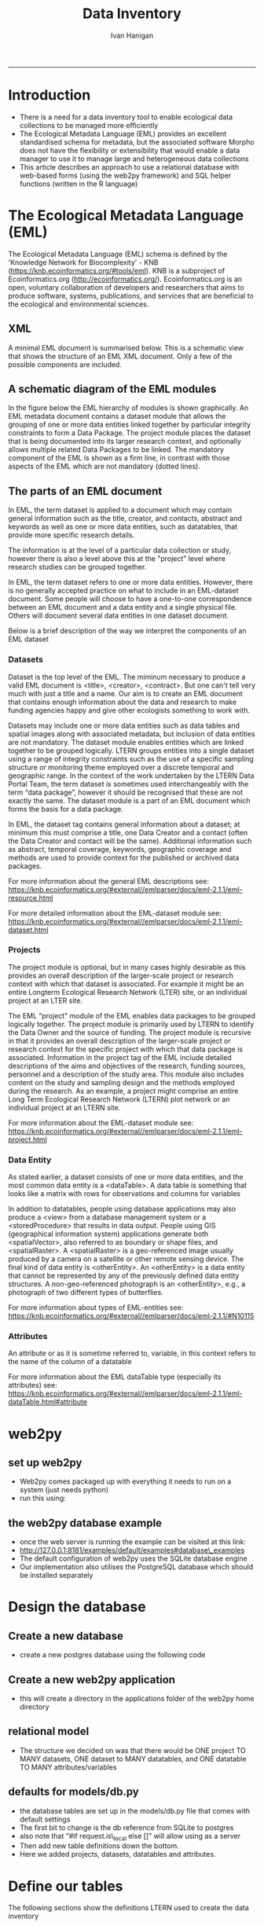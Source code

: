 #+TITLE:Data Inventory 
#+AUTHOR: Ivan Hanigan
#+email: ivan.hanigan@anu.edu.au
#+LaTeX_CLASS: article
#+LaTeX_CLASS_OPTIONS: [a4paper]
#+LATEX: \tableofcontents
-----


* COMMENT todo list

*** COMMENT sqlite-code
#+name:sqlite
#+begin_src R :session *shell* :tangle no :exports none :eval no
  #### name:sqlite ####
  library(RSQLite)
  drv <- dbDriver("SQLite")
  con <- dbConnect(drv, dbname = "/home/ivan_hanigan/tools/web2py/applications/data_inventory/databases/storage.sqlite")
  dbListTables(con)
  dbGetQuery(con , "select * from dataset")[,1:5]
  dbGetQuery(con , "select * from entity")[,1:5]
  
  
#+end_src

    
* COMMENT Init
** COMMENT torun-code
#+name:torun
#+begin_src sh :session *shell* :tangle no :exports none :eval no
#### name:torun####
# - include the server config: 
python ~/tools/web2py/web2py.py -a xpassword -i 0.0.0.0 -p 8181
#+end_src

** COMMENT README.md-code
#+name:README.md
#+begin_src R :session *R* :tangle ../README.md :exports none :eval no
#### Data Inventory

1. A web2py app to help manage research data
1. Designed for the Ecology discipline, using Ecological Metadata Language standard concepts
1. Can run as simple standalone desktop app using sqlite or shared on a postgres server for concurrent access by a team
1. Highly customised for the Oz Long Term Ecological Research Network Data Portal's needs

To use:

1. Download web2py http://www.web2py.com/init/default/download 
1. Put all the files into your web2py/applications as 'data_inventory'
1. Dbl-Click to Run the wep2py.py file and go to 127.0.0.1:8000/data_inventory
1. README is at http://127.0.0.1:8181/data_inventory/static/index.html

#+end_src
* Introduction
- There is a need for a data inventory tool to enable ecological data collections to be managed more efficiently
- The Ecological Metadata Language (EML) provides an excellent standardised schema for metadata, but the associated software Morpho does not have the flexibility or extensibility that would enable a data manager to use it to manage large and heterogeneous data collections
- This article describes an approach to use a relational database with web-based forms (using the web2py framework) and SQL helper functions (written in the R language) 
* The Ecological Metadata Language (EML)
The  Ecological Metadata Language (EML) schema is defined by the 'Knowledge Network for Biocomplexity' - KNB (https://knb.ecoinformatics.org/#tools/eml).  KNB is a subproject of  Ecoinformatics.org (http://ecoinformatics.org/).  Ecoinformatics.org is an open, voluntary collaboration of developers and researchers that aims to produce software, systems, publications, and services that are beneficial to the ecological and environmental sciences. 
** COMMENT snip
- We follow the LTER descriptions of best practice "~/references/LTER - Unknown - Introduction What is EML.pdf"
- We added some things like metadataProvider, but this is optional

** XML 
A minimal EML document is summarised below.  This is a schematic view that shows the structure of an EML XML document.  Only a few of the possible components are included.  


#+begin_src R :session *R* :tangle no :exports reports :eval no
    <eml>
        <dataset>
            <title>
            <creator> 
            <contact> 
            <project> 
                <title> 
                <personnel>
                    <role>
                <abstract>
                <funding>
                <studyAreaDescription>
                <designDescription>
                <relatedProject>
            <associatedParty>
            <publisher>
            <pubDate>
            <keywords>
            <abstract> 
            <intellectualright>
            <methods> 
            <coverage>
            <dataTableerrors>
                <entityName>
                <entityDescription>                
                <physical>
                <attribute>
        <additionalMetadata>
            <additionalLinks>
  
#+end_src
** A schematic diagram of the EML modules
In the figure below the EML hierarchy of modules is shown graphically. An EML metadata document contains a dataset module that allows the grouping of one or more data entities linked together by particular integrity constraints to form a Data Package.  The project module places the dataset that is being documented into its larger research context, and optionally allows multiple related Data Packages to be linked. The mandatory component of the EML is shown as a firm line, in contrast with those aspects of the EML which are not mandatory (dotted lines).

[[file:./images/EML_project.png]]

** The parts of an EML document 
In EML, the term dataset is applied to a document which may contain
  general information such as the title, creator, and contacts,
  abstract and keywords as well as one or more data entities, such as
  datatables, that provide more specific research details.

The information is at the level of a particular data collection or
  study, however there is also a level above this at the "project"
  level where research studies can be grouped together.

In EML, the term dataset refers to one or more data
  entities.  However, there is no generally accepted practice on what to
  include in an EML-dataset document. Some people will choose to have
  a one-to-one correspondence between an EML document and a data
  entity and a single physical file. Others will document several data
  entities in one dataset document. 

 Below is a brief description of the way we interpret the components of an EML dataset

*** Datasets
Dataset is the top level of the EML.  The miminum necessary to
produce a valid EML document is <title>, <creator>, <contract>. But
one can't tell very much with just a title and a name.  Our aim is to
create an EML document that contains enough information about the data
and research to make funding agencies happy and give other ecologists
something to work with.

Datasets may include one or more data entities such as data tables and spatial images along with associated metadata, but inclusion of data entities are not mandatory. The dataset module enables entities which are linked together to be grouped logically.  LTERN groups entities into a single dataset using a range of integrity constraints such as the use of a specific sampling structure or monitoring theme employed over a discrete temporal and geographic range.
In the context of the work undertaken by the LTERN Data Portal Team, the term dataset is sometimes used interchangeably with the term “data package”, however it should be recognised that these are not exactly the same.  The dataset module is a part of an EML document which forms the basis for a data package.  

In EML, the dataset tag contains general information about a dataset; at minimum this must comprise a title, one Data Creator and a contact (often the Data Creator and contact will be the same).  Additional information such as abstract, temporal coverage, keywords, geographic coverage and methods are used to provide context for the published or archived data packages. 

For more information about the general EML descriptions see:
https://knb.ecoinformatics.org/#external//emlparser/docs/eml-2.1.1/eml-resource.html

For more detailed information about the EML-dataset module see: https://knb.ecoinformatics.org/#external//emlparser/docs/eml-2.1.1/eml-dataset.html
*** Projects
The project module is optional, but in many cases highly desirable as
this provides an overall description of the larger-scale project or
research context with which that dataset is associated.  For example
it might be an entire Longterm Ecological Research Network (LTER)
site, or an individual project at an LTER site.

The EML “project” module of the EML enables data packages to be grouped logically together. The project module is primarily used by LTERN to identify the Data Owner and the source of funding.
The project module is recursive in that it provides an overall description of the larger-scale project or research context for the specific project with which that data package is associated.  Information in the project tag of the EML include detailed descriptions of the aims and objectives of the research, funding sources, personnel and a description of the study area.  This module also includes content on the study and sampling design and the methods employed during the research.  As an example, a project might comprise an entire Long Term Ecological Research Network (LTERN) plot network or an individual project at an LTERN site.

For more information about the EML-dataset module see:
https://knb.ecoinformatics.org/#external//emlparser/docs/eml-2.1.1/eml-project.html

*** Data Entity
As stated earlier, a dataset consists of one or more data entities,
and the most common data entity is a <dataTable>. A data table is
something that looks like a matrix with rows for observations and
columns for variables

In addition to datatables, people using database applications may also
  produce a <view> from a database management system or a
  <storedProcedure> that results in data output. People using GIS
  (geographical information system) applications generate both
  <spatialVector>, also referred to as boundary or shape files, and
  <spatialRaster>. A <spatialRaster> is a geo-referenced image usually
  produced by a camera on a satellite or other remote sensing
  device. The final kind of data entity is <otherEntity>. An
  <otherEntity> is a data entity that cannot be represented by any of
  the previously defined data entity structures. A non-geo-referenced
  photograph is an <otherEntity>, e.g., a photograph of two different
  types of butterflies.

For more information about types of EML-entities see: https://knb.ecoinformatics.org/#external//emlparser/docs/eml-2.1.1/#N10115

*** Attributes
An attribute or as it is sometime referred to, variable, in this
  context refers to the name of the column of a datatable

For more information about the EML dataTable type (especially its attributes) see:
https://knb.ecoinformatics.org/#external//emlparser/docs/eml-2.1.1/eml-dataTable.html#attribute

** COMMENT snip 
This is where Morpho and other EML tools come into their own.  Our
  database solution might be useful as an initial stage of data
  documentation, to be further refined using specialised EML tools

* web2py 
** set up web2py 
- Web2py comes packaged up with everything it needs to run on a system (just needs python)
- run this using:
#+begin_src sh :session *shell* :tangle no :exports reports :eval no
#### Code:
    python ~/tools/web2py/web2py.py -a xpassword -i 0.0.0.0 -p 8181
#+end_src

** the web2py database example
- once the web server is running the example can be visited at this link:
- [[http://127.0.0.1:8181/examples/default/examples#database\_examples]]
- The default configuration of web2py uses the SQLite database engine
- Our implementation also utilises the PostgreSQL database which should be installed separately
* Design the database 
** Create a new database
- create a new postgres database using the following  code
#+name:create.db
#+begin_src sh :session *shell* :tangle no :exports reports :eval no
  sudo su
  su - postgres 
  createdb data_inventory
  psql -d data_inventory
  CREATE ROLE w2p_user LOGIN PASSWORD 'xpassword';
  grant all on schema public to w2p_user;
  \q
#+end_src
** Create a new web2py application
- this will create a directory in the applications folder of the web2py home directory
#+begin_src sh :session *shell* :tangle no :exports reports :eval no
  cd ~/tools/web2py 
  python ./web2py.py -S data_inventory
#+end_src

** relational model
- The structure we decided on was that there would be ONE project TO MANY datasets, ONE dataset to MANY datatables, and ONE datatable TO MANY attributes/variables
** defaults for models/db.py
- the database tables are set up in the models/db.py file that comes with default settings
- The first bit to change is the db reference from SQLite to postgres
- also note that "#if request.is\_local else []" will allow using as a server
- Then add new table definitions down the bottom.  
- Here we added projects, datasets, datatables and attributes.

# DISABLED DURING POSTGRES DEV 
#+begin_src markdown :tangle ~/tools/web2py/applications/data_inventory/models/db.py :exports none :eval no :padline no
  # -*- coding: utf-8 -*-
  
  #########################################################################
  ## This scaffolding model makes your app work on Google App Engine too
  ## File is released under public domain and you can use without limitations
  #########################################################################
  
  ## if SSL/HTTPS is properly configured and you want all HTTP requests to
  ## be redirected to HTTPS, uncomment the line below:
  # request.requires_https()
  
  if not request.env.web2py_runtime_gae:
      ## if NOT running on Google App Engine use SQLite or other DB
      db = DAL('sqlite://storage.sqlite',pool_size=1,check_reserved=['all'])
      ##db = DAL("postgres://w2p_user:pssword@localhost:5432/data_inventory_hanigan_dev4", fake_migrate_all = False)
  else:
      ## connect to Google BigTable (optional 'google:datastore://namespace')
      db = DAL('google:datastore')
      ## store sessions and tickets there
      session.connect(request, response, db=db)
      ## or store session in Memcache, Redis, etc.
      ## from gluon.contrib.memdb import MEMDB
      ## from google.appengine.api.memcache import Client
      ## session.connect(request, response, db = MEMDB(Client()))
  
  ## by default give a view/generic.extension to all actions from localhost
  ## none otherwise. a pattern can be 'controller/function.extension'
  response.generic_patterns = ['*'] # if request.is_local else []
  ## (optional) optimize handling of static files
  # response.optimize_css = 'concat,minify,inline'
  # response.optimize_js = 'concat,minify,inline'
  ## (optional) static assets folder versioning
  # response.static_version = '0.0.0'
  #########################################################################
  ## Here is sample code if you need for
  ## - email capabilities
  ## - authentication (registration, login, logout, ... )
  ## - authorization (role based authorization)
  ## - services (xml, csv, json, xmlrpc, jsonrpc, amf, rss)
  ## - old style crud actions
  ## (more options discussed in gluon/tools.py)
  #########################################################################
  
  from gluon.tools import Auth, Crud, Service, PluginManager, prettydate
  auth = Auth(db)
  crud, service, plugins = Crud(db), Service(), PluginManager()
  
  ## create all tables needed by auth if not custom tables
  auth.define_tables(username=False, signature=False)
  
  ## configure email
  mail = auth.settings.mailer
  mail.settings.server = 'logging' or 'smtp.gmail.com:587'
  mail.settings.sender = 'you@gmail.com'
  mail.settings.login = 'username:password'
  
  ## configure auth policy
  auth.settings.registration_requires_verification = False
  auth.settings.registration_requires_approval = False
  auth.settings.reset_password_requires_verification = True
  
  ## if you need to use OpenID, Facebook, MySpace, Twitter, Linkedin, etc.
  ## register with janrain.com, write your domain:api_key in private/janrain.key
  from gluon.contrib.login_methods.rpx_account import use_janrain
  use_janrain(auth, filename='private/janrain.key')
  
  #########################################################################
  ## Define your tables below (or better in another model file) for example
  ##
  ## >>> db.define_table('mytable',Field('myfield','string'))
  ##
  ## Fields can be 'string','text','password','integer','double','boolean'
  ##       'date','time','datetime','blob','upload', 'reference TABLENAME'
  ## There is an implicit 'id integer autoincrement' field
  ## Consult manual for more options, validators, etc.
  ##
  ## More API examples for controllers:
  ##
  ## >>> db.mytable.insert(myfield='value')
  ## >>> rows=db(db.mytable.myfield=='value').select(db.mytable.ALL)
  ## >>> for row in rows: print row.id, row.myfield
  #########################################################################
  
  ## after defining tables, uncomment below to enable auditing
  # auth.enable_record_versioning(db)
#+end_src
* Define our tables
The following sections show the definitions LTERN used to create the data inventory
** Project Information and Data Owners
- The EML Project module is used to place the dataset that is being documented into its larger research context.
- The KNB definition can be found at these links: [[./eml-2.1.1/docs/eml-2.1.1/eml-project.html][EML 2.1.1 definition]] or [[https://knb.ecoinformatics.org/#external//emlparser/docs/eml-2.1.1/eml-project.html][EML online]]
- The KNB says this is for 'Research context information for resources': The eml-project module describes the research context in which the dataset was created, including descriptions of over-all motivations and goals, funding, personnel, description of the study area etc. This is also the module to describe the design of the project: the scientific questions being asked, the architecture of the design, etc. 
- Morpho says: this metadata element is to recognise that data may be collected as part of a larger research program  (umbrella research project).  For example a large NSF grant may provide funds for several investigators to collect data at various locations.
- The new KNB metacat skin uses the title "Parent Project Information".
- Please also note the [[https://knb.ecoinformatics.org/#external//emlparser/docs/eml-2.1.1/eml-project.html#relatedProject]['relatedProject']] tag which LTERN is not currently using.  This 'is a recursive link to another project. This allows projects to be nested under one another for the case where one project spawns another.'

*** COMMENT project code
#+begin_src markdown :tangle ~/tools/web2py/applications/data_inventory/models/db.py :exports reports :eval no :padline no
  
  #### projects
  
  db.define_table(
      'project',
#+end_src
*** eml/dataset/project/title
LTERN's suggested structure is either:
- the [Plot Network Name] (ie 'Victorian Alpine Plot Network') , or 
- a label that describes the [geographic coverage], [data type] and links to the [people] or [organisations] who own the data (ie Australian Tundra Experiment : Long Term Ecological Research Network (LTERN) - Victorian Alpine Plot Network).
- The KNB definition can be found at these links: [[./eml-2.1.1/docs/eml-2.1.1/eml-project.html#title][EML 2.1.1 definition]] or [[https://knb.ecoinformatics.org/#external//emlparser/docs/eml-2.1.1/eml-project.html#title][EML online]]

**** COMMENT project/title/code
#+begin_src markdown :tangle ~/tools/web2py/applications/data_inventory/models/db.py :exports reports :eval no :padline no
  Field('title', 'string',
  comment= XML(T('The EML Project module places the data into its larger research context. If the data has been collected as part of a larger umbrella research project this is the title. Suggested structure is: [Generic Project Name] OR [geographic coverage] [data type].  Otherwise it is the same as the dataset title. %s',
  A('More', _href=XML(URL('static','index.html',  anchor='sec-5-1-1', scheme=True, host=True)))))
  ),
#+end_src
*** eml/dataset/project/personnel
In EML the Data Owner is able to be shown at various points on the xpath.  
LTERN uses the dataset/project/personnel/individualName or dataset/project/personnel/organizationName with  dataset/project/personnel/role == 'Data Owner' 
- The KNB definition can be found at these links: [[./eml-2.1.1/docs/eml-2.1.1/eml-project.html#personnel][EML 2.1.1 definition]] or [[https://knb.ecoinformatics.org/#external//emlparser/docs/eml-2.1.1/eml-project.html#personnel][EML online]]

**** COMMENT personnel-code
# cut XML(URL('static','eml-2.1.1/docs/eml-2.1.1/eml-project.html',  anchor='personnel', scheme=True, host=True)))
#+begin_src markdown :tangle ~/tools/web2py/applications/data_inventory/models/db.py :exports reports :eval no :padline no
  Field('personnel_data_owner','string', 
  comment= XML(T('This is the data owner, and a compulsory field. A data owner can be a person, an organisational role or an organisation who has a statutory and operational authority over data. %s',
  A('More', _href=XML(URL('static','index.html',  anchor='sec-5-1-2', scheme=True, host=True)))))
  ),
  Field('personnel_owner_organisationname','string', 
  comment= XML(T('This is the data owner organisation. %s',
  A('More', _href=XML(URL('static','index.html',  anchor='sec-5-1-2', scheme=True, host=True)))))
  ),
#+end_src
**** personnel general
#+begin_src markdown :tangle ~/tools/web2py/applications/data_inventory/models/db.py :exports reports :eval no :padline no
  Field('personnel','string', 
  comment= XML(T('This is for key people, organisational roles or organisations that are not the owner, such as the originator. %s',
  A('More', _href=XML(URL('static','index.html',  anchor='sec-5-1-2', scheme=True, host=True)))))
  ),
#+end_src
*** COMMENT funding-code
#+begin_src markdown :tangle ~/tools/web2py/applications/data_inventory/models/db.py :exports reports :eval no :padline no
      Field('funding', 'text',
      comment= XML(T('Significant funding sources under which the data has been collected over the lifespan of the project. %s',
      A('More', _href=XML(URL('static','index.html',  anchor='sec-5-1-3', scheme=True, host=True)))))
      ),

#+end_src
*** eml/dataset/project/abstract
The following information is used to create the LTERN Data Portal record for each Data Package:
Complete this section of the contextual metadata last. In that way you can collate the key facts from the rest of the metadata elements – the ‘quick touch’ approach.
We use the informative abstract method. The eml/dataset/project/abstract should be a descriptive of the umbrella project, not the dataset.
- Briefly outline the relevant project or study including the Plot Network name and describe the contents of the data package. 
- Include geographic location, the primary objectives of the study, what data was collected (species or phenomena), the year range the data was collected in, and collection frequency if applicable.
- Describe methodology techniques or approaches only to the degree necessary for comprehension – don’t go into any detail.
- Cite references and/or links to any publications that are related to the data package.
- Single paragraph. 200-250 words.
- Use active voice and past tense.
- Use short complete sentences.
- Express terms in both their abbreviated and spelled out form for search retrieval purposes.
- The KNB definition can be found at these links: [[./eml-2.1.1/docs/eml-2.1.1/eml-project.html#abstract][EML 2.1.1 definition]] or [[https://knb.ecoinformatics.org/#external//emlparser/docs/eml-2.1.1/eml-project.html#abstract][EML online]]
**** COMMENT abstract-code
#+begin_src markdown :tangle ~/tools/web2py/applications/data_inventory/models/db.py :exports reports :eval no :padline no
      Field('project_abstract', 'text',
      comment= XML(T('Descriptive abstract that summarizes information about the umbrella project context of the specific project. %s',
      A('More', _href=XML(URL('static','index.html',  anchor='sec-5-1-3', scheme=True, host=True)))))
      ),
#+end_src
*** eml/dataset/project/studyAreaDescription
- The KNB definition can be found at these links: [[./eml-2.1.1/docs/eml-2.1.1/eml-project.html#studyAreaDescription][EML 2.1.1 definition]] or [[https://knb.ecoinformatics.org/#external//emlparser/docs/eml-2.1.1/eml-project.html#studyAreaDescription][EML online]]
**** COMMENT comment studydesc
#+begin_src markdown :tangle ~/tools/web2py/applications/data_inventory/models/db.py :exports reports :eval no :padline no
      Field('studyAreaDescription','string', 
      comment= XML(T('This can include descriptions of the geographic, temporal, and taxonomic coverage of the research location. %s', 
      A('More', _href=XML(URL('static','index.html', anchor='sec-5-1-4', scheme=True, host=True)))))
      ),
#+end_src

*** COMMENT project_established
#+begin_src markdown :tangle ~/tools/web2py/applications/data_inventory/models/db.py :exports reports :eval no :padline no
      Field('project_established','date', 
      comment= XML(T('Commencement date of overarching research project as a specific date or year. %s', 
      A('More', _href=XML(URL('static','index.html', anchor='sec-5-1-4', scheme=True, host=True)))))
      ),
#+end_src
*** COMMENT project citation
#+begin_src markdown :tangle ~/tools/web2py/applications/data_inventory/models/db.py :exports reports :eval no :padline no
      Field('project_citation','text', 
      comment= XML(T('Citations relevant to the design of the overarching project. %s', 
      A('More', _href=XML(URL('static','index.html', anchor='sec-5-1-4', scheme=True, host=True)))))
      ),
#+end_src
*** COMMENT end
#+begin_src markdown :tangle ~/tools/web2py/applications/data_inventory/models/db.py :exports reports :eval no :padline no
      format = '%(title)s' 
      )
  
      db.project.personnel_data_owner.requires = IS_NOT_EMPTY()
#+end_src
*** COMMENT DEPRECATED dataset-setup-code
#+name:dataset-setup
#+begin_src R :session *R* :tangle no :exports none :eval no
  #### name:dataset-setup####
  
  library(gdata)
  indir <- "~/Dropbox/projects/DataDocumentation/emldb"
  dir(indir)
  dat <-  read.xls(file.path(indir, "setup_emldb_crosswalks_master.xlsx"))
  str(dat)
  head(dat)
  table(dat$eml.table)
  
  # project
  
  tbl <- "project"
  psql <- paste(
    as.character(
      dat[which(dat$eml.table == tbl & dat$w2p_code !=""),"w2p_code"]
      ), sep = "", collapse = "\n"
    )
  psql <- gsub("&apos;", "'", psql)
  cat(psql)
  
  # dataset
  dat[which(dat$eml.table == tbl),1:3]
  tbl <- "dataset"
  psql <- paste(
    as.character(
      dat[which(dat$eml.table == tbl & dat$w2p_code !=""),"w2p_code"]
      ), sep = "", collapse = "\n"
    )
  psql <- gsub("&apos;", "'", psql)
  cat(psql)
#+end_src

** Dataset 
*** COMMENT dataset
#+begin_src markdown :tangle ~/tools/web2py/applications/data_inventory/models/db.py :exports reports :eval no :padline no
  #### ONE (project) TO MANY (dataset)
  
  db.define_table(
      'dataset',
      Field('project_id',db.project),
#+end_src
*** COMMENT dataset shortname
**** TODO shortname
#+begin_src markdown :tangle ~/tools/web2py/applications/data_inventory/models/db.py :exports reports :eval no :padline no
      Field('shortname','string', comment = XML(T('A concise name that describes the resource that is being documented. Example is vernal-data-1999. %s.',
      A('More', _href=XML(URL('static','index.html',  anchor='sec-5-2', scheme=True, host=True)))))
      ),
#+end_src
*** COMMENT dataset title
**** TODO title
#+begin_src markdown :tangle ~/tools/web2py/applications/data_inventory/models/db.py :exports reports :eval no :padline no
      Field('title','text', comment = XML(T('Suggested structure is: [Project name (optional sub-project name)] [:] [Data type (such as experimental unit, observational unit, and/or measurement methods)] [,] [Geographic location] [,] [State] [,] [Country] [,] [Annual or seasonal tranches]. %s',
      A('More', _href=XML(URL('static','index.html',  anchor='sec-5-2', scheme=True, host=True)))))
      ),
#+end_src
*** COMMENT dataset creator
**** TODO creator
#+begin_src markdown :tangle ~/tools/web2py/applications/data_inventory/models/db.py :exports reports :eval no :padline no
      Field('creator','string', comment='The name of the person, organization, or position who created the data'),
#+end_src
*** COMMENT dataset contact
**** TODO contact
#+begin_src markdown :tangle ~/tools/web2py/applications/data_inventory/models/db.py :exports reports :eval no :padline no
      Field('contact','string', comment = 'A contact name for general enquiries.  This field is COMPULSORY.'),
      Field('contact_email','string', comment = 'An email address for general enquiries.'),
#+end_src
*** COMMENT dataset abstract
**** TODO abstract
#+begin_src markdown :tangle ~/tools/web2py/applications/data_inventory/models/db.py :exports reports :eval no :padline no
      Field('abstract','text', comment = XML(T('A brief overview of the resource that is being documented. The abstract should include basic information that summarizes the resource. %s', A('More', _href=XML(URL('static', 'index.html',  anchor='sec-5-2', scheme=True, host=True)))))),
#+end_src
*** COMMENT dataset assoc

#+begin_src markdown :tangle ~/tools/web2py/applications/data_inventory/models/db.py :exports reports :eval no :padline no
      Field('associated_party','string', comment = XML(T('A person, organisational role or organisation who has had an important role in the creation or maintenance of the data (i.e. parties who grant access to survey sites as landholder or land manager, or may have provided funding for the surveys). %s.',
    A('More', _href=XML(URL('static','index.html',  anchor='sec-5-2', scheme=True, host=True)))))
      ),
#+end_src
*** COMMENT dataset geographic
#+begin_src markdown :tangle ~/tools/web2py/applications/data_inventory/models/db.py :exports reports :eval no :padline no
      Field('geographicdescription','string',
      comment = XML(T('A general description of the geographic area in which the data were collected. This can be a simple place name (e.g. Kakadu National Park). %s',
      A('More', _href=XML(URL('static','index.html',  anchor='sec-5-2', scheme=True, host=True)))))     
      ),
#+end_src
*** TODO bounding coords
#+begin_src markdown :tangle ~/tools/web2py/applications/data_inventory/models/db.py :exports reports :eval no :padline no
      Field('boundingcoordinates','string',
      comment = XML(T('bounding coordinates in order N, S, E, W (Optionally also add altitudeMinimum, altitudeMax). %s',
      A('More', _href=XML(URL('static','index.html',  anchor='sec-5-2', scheme=True, host=True)))))     
      ),
#+end_src
*** TODO temporal cov
#+begin_src markdown :tangle ~/tools/web2py/applications/data_inventory/models/db.py :exports reports :eval no :padline no
      Field('temporalcoverage_daterange','string', comment = "A text description of the temporal range that events were observed on"),
      Field('temporalcoverage_begindate','date', comment="A begin date.  The dates that events were observed on."),
      Field('temporalcoverage_enddate','date', comment="A end date. The dates that events were observed on."),
#+end_src
*** TODO taxo cov
#+begin_src markdown :tangle ~/tools/web2py/applications/data_inventory/models/db.py :exports reports :eval no :padline no
      Field('taxonomic_coverage','string', comment="List of scientific names."),
#+end_src
*** TODO methods 
#+begin_src markdown :tangle ~/tools/web2py/applications/data_inventory/models/db.py :exports reports :eval no :padline no
      Field('studyextent' ,'string', comment="Both a specific sampling area and the sampling frequency (temporal boundaries, frequency of occurrence)."),
      Field('sampling_desc' ,'string', comment="Similar to a description of sampling procedures found in the methods section of a journal article."),
      Field('method_steps','text', comment="EACH method step to implement the measurement protocols and set up the study."),
      Field('methods_citation' ,'string', comment="Citation of protocols used to design the study."),
#+end_src

*** TODO additional metadata links
#+begin_src markdown :tangle ~/tools/web2py/applications/data_inventory/models/db.py :exports reports :eval no :padline no
      Field('additional_metadata' ,'string', comment="Any additional metadata such as URL links to related webpages."),
#+end_src
*** COMMENT dataset additional info
#+begin_src markdown :tangle ~/tools/web2py/applications/data_inventory/models/db.py :exports reports :eval no :padline no
      Field('additionalinfo','string', comment = XML(T('Any information that is not characterised well by EML metadata. Example is a group id for grouping datasets apart from EML-project (such as a funding stream, or a particular journal paper). %s.',
    A('More', _href=XML(URL('static','index.html',  anchor='sec-5-2', scheme=True, host=True)))))
      ),
#+end_src
*** COMMENT dataset alternateidentifier
#+begin_src markdown :tangle ~/tools/web2py/applications/data_inventory/models/db.py :exports reports :eval no :padline no
      Field('alternateidentifier','string',
      comment = XML(T('Additional identifier that is used to label this dataset. This might be a DOI, or other persistent URL. %s.',
      A('More', _href=XML(URL('static','index.html',  anchor='sec-5-2', scheme=True, host=True)))))     
      ),
#+end_src
*** COMMENT dataset pubdate
#+begin_src markdown :tangle ~/tools/web2py/applications/data_inventory/models/db.py :exports reports :eval no :padline no
      Field('pubdate','date'),
#+end_src
*** TODO access_rules (ie ethics required)
#+begin_src markdown :tangle ~/tools/web2py/applications/data_inventory/models/db.py :exports reports :eval no :padline no
      Field('access_rules','string', comment = "The eml-access module describes the level of access that is to be allowed or denied to a resource for a particular user or group of users"),
#+end_src
*** TODO metadataprovider
#+begin_src markdown :tangle ~/tools/web2py/applications/data_inventory/models/db.py :exports reports :eval no :padline no
      Field('metadataprovider','string', comment = 'The name of the person who produced the metadata.'),
#+end_src
*** TODO end
#+begin_src markdown :tangle ~/tools/web2py/applications/data_inventory/models/db.py :exports reports :eval no :padline no
      format = '%(shortname)s'
      )
  
  db.dataset.contact_email.requires = [IS_EMAIL()]
  
      
  # db.dataset.metadataprovider.requires = [IS_EMAIL(), IS_NOT_IN_DB(db, 'dataset.metadataprovider')]
     
#+end_src

*** COMMENT old dataset
#+begin_src markdown :tangle no :exports reports :eval no :padline no
  
  #### ONE (project) TO MANY (dataset)
  
  db.define_table(
      'dataset',
      Field('project_id',db.project),
      Field('title','string'),
      Field('creator', 'string'),
      Field('contact','string'),
      Field('intellectualright','string'),
      Field('pubdate','date'),
      Field('geographicdescription','string'),
      Field('temporalcoverage','string'),
      Field('metadataprovider','string'),
      format = '%(title)s'
      )

  db.dataset.metadataprovider.requires = [IS_EMAIL(), IS_NOT_IN_DB(db, 'dataset.metadataprovider')]

#+end_src
** Data Entity (dataTable)
- The entity level is for data files, tables, shapefiles, photos etc.  
- I also use this for folders
- https://knb.ecoinformatics.org/#external//emlparser/docs/eml-2.1.1/#N10115
- https://knb.ecoinformatics.org/#external//emlparser/docs/eml-2.1.1/eml-dataTable.html#numberOfRecords
**** COMMENT entity code
#+begin_src markdown :tangle ~/tools/web2py/applications/data_inventory/models/db.py :exports reports :eval no :padline no
    
#### ONE (dataset) TO MANY (entity)
  
db.define_table(
      'entity',
#+end_src
*** eml/dataset/entity/id
**** COMMENT entity code
#+begin_src markdown :tangle ~/tools/web2py/applications/data_inventory/models/db.py :exports reports :eval no :padline no
      Field('dataset_id',db.dataset),
#+end_src
*** eml/dataset/entity/name
#+begin_src markdown :tangle ~/tools/web2py/applications/data_inventory/models/db.py :exports reports :eval no :padline no
      Field('entityname','string', comment = "The file name, name of database table, etc. It should identify the entity in the dataset. Example: SpeciesAbundance1996.csv", requires = IS_NOT_EMPTY()),
#+end_src
*** eml/dataset/entity/description
#+begin_src markdown :tangle ~/tools/web2py/applications/data_inventory/models/db.py :exports reports :eval no :padline no
      Field('entitydescription', 'string', comment = "Text generally describing the entity, its type, and relevant information about the data in the entity. Example: Species abundance data for 1996 at the VCR LTER site"),
#+end_src

*** TODO temporal cov
#+begin_src markdown :tangle ~/tools/web2py/applications/data_inventory/models/db.py :exports reports :eval no :padline no
      Field('entity_temporalcoverage_daterange','string', comment = "A text description of the temporal range that events were observed on"),
#+end_src

*** eml/dataset/entity methods
#+begin_src markdown :tangle ~/tools/web2py/applications/data_inventory/models/db.py :exports reports :eval no :padline no
      Field('entity_methods', 'text', comment = "Information on the specific methods used to collect information in this entity."),
#+end_src

*** eml/dataset/entity/physical/distribution
- The PhysicalDistribution contains the information required for retrieving the resource.
- The KNB definition can be found at these links: [[./eml-2.1.1/docs/eml-2.1.1/eml-physical.html#distribution][EML 2.1.1 definition]] or [[https://knb.ecoinformatics.org/#external//emlparser/docs/eml-2.1.1/eml-physical.html#distribution][EML online]]
**** COMMENT entity code
#+begin_src markdown :tangle ~/tools/web2py/applications/data_inventory/models/db.py :exports reports :eval no :padline no
      Field('physical_distribution', 'string',
comment= XML(T('Information required for retrieving the resource. %s',    
      A('More', _href=XML(URL('static','index.html',  anchor='sec-5-3-4', scheme=True, host=True)))))
      ),
      Field('physical_distribution_additionalinfo', 'text',
comment= XML(T('Additional Information about the storage of the resource, including backup regime. %s',    
      A('More', _href=XML(URL('static','index.html',  anchor='sec-5-3-4', scheme=True, host=True)))))
      ),
#+end_src
*** COMMENT eml/dataset/entity num recs

#+begin_src markdown :tangle ~/tools/web2py/applications/data_inventory/models/db.py :exports reports :eval no :padline no
      Field('numberOfRecords', 'integer', comment = 'The number of rows in a table.'),
      format = '%(entityname)s'
      )


#+end_src
** COMMENT attr
#+begin_src markdown :tangle ~/tools/web2py/applications/data_inventory/models/db.py :exports reports :eval no :padline no
  
  #### ONE (entity) TO MANY (attributes/variables)
  
  db.define_table(
      'attr',
      Field('entity_id',db.entity),
      Field('variable_name', 'string', comment = 'The name of the variable'),
      Field('variable_definition', 'string', comment = 'Definition of the variable.'),
      Field('measurement_scales', 'string', comment = 'One of nominal, ordinal, interval, ratio or datetime', requires = IS_IN_SET(['nominal', 'ordinal', 'interval', 'ratio', 'datetime'])),
      Field('units', 'string', comment = 'Standard Unit of Measurement'),
      Field('value_labels', 'string', comment = 'Labels for levels of a factor.  For example a=bud, b=flower, c=fruiting')      
      )
#+end_src
** COMMENT accessdataset 
An optional access tree at this location controls access to the entire metadata document. If this access element is omitted from the document, then the package submitter should be given full access to the package but all other users should be denied all access. 
https://knb.ecoinformatics.org/#external//emlparser/docs/eml-2.1.1/eml.html#access
#+begin_src markdown :tangle ~/tools/web2py/applications/data_inventory/models/db.py :exports reports :eval no :padline no
  
#### accessdatasets
  
db.define_table(
    'accessdataset',
    Field('name','string',
comment= XML(T('A person or group. Keep this to a short (two or three word) title as it is used to specify access requests in the acessrequest table). %s',    
    A('More', _href=XML(URL('static','index.html',  anchor='sec-5-3-4', scheme=True, host=True)))))
    ),
    Field('email'),
    Field('bio', 'string', comment = "A short description of this person/group."),
    format = '%(name)s'
    )
db.accessdataset.name.requires = IS_NOT_EMPTY()
db.accessdataset.email.requires = [IS_EMAIL(), IS_NOT_EMPTY()]
  
#+end_src
** COMMENT accessor
#+begin_src markdown :tangle ~/tools/web2py/applications/data_inventory/models/db.py :exports reports :eval no :padline no
  
  #### MANY (accessors) TO MANY (accessdataset members)
  
  db.define_table(
      'accessor',
      Field('accessdataset_id',db.accessdataset),
      Field('name'),
      Field('email'),
      Field('role', 'string', comment = "The role that this person will have in the project, specifically in relation to the data."),
      format = '%(name)s'
      )
  db.accessor.email.requires = [IS_EMAIL()]
  # , IS_NOT_IN_DB(db, 'accessor.email')]
         
#+end_src
** COMMENT access request
#+begin_src markdown :tangle ~/tools/web2py/applications/data_inventory/models/db.py :exports reports :eval no :padline no
  
  #### MANY (datasets) TO MANY (accessors)
  
  db.define_table(
      'accessrequest',
      Field('dataset_id',db.dataset),
      Field('accessdataset_id',db.accessdataset),
      Field('title', 'string', comment = "A short (two or three word) title of the project for which the data are to be used"),
      Field('description', 'text', comment = "A description of the project for which the data are to be used. Include description of any ethics committee approvals and the intended publication strategy."),
      Field('begin_date', 'date', comment = "Access granted on this date"),
      Field('end_date', 'date', comment = "Access revoked on this date"),
      format = '%(title)s %(accessdataset_id)s -> %(dataset_id)s'
      )

#+end_src
** COMMENT keywords
#+begin_src markdown :tangle ~/tools/web2py/applications/data_inventory/models/db.py :exports reports :eval no :padline no
  
  #### MANY (keywords) TO one (dataset)
  
  db.define_table(
      'keyword',
      Field('dataset_id',db.dataset),
      Field('thesaurus', 'string', comment = 'source of authoritative definitions'),
      Field('keyword', 'string', requires=IS_IN_DB(db, 'thesaurus_ltern.keyword'))
      )
    
#+end_src

** COMMENT intellectualright
http://creativecommons.org/licenses/
#+begin_src markdown :tangle ~/tools/web2py/applications/data_inventory/models/db.py :exports reports :eval no :padline no
    
#### ONE (intellectualright) TO one (dataset)
db.define_table(
    'intellectualright',
    Field('dataset_id',db.dataset),
    Field('licence_code', 'string', comment = XML(T("The licence to allow others to copy, distribute or display work and derivative works based upon it and define the way credit will be attributed. Common licences are 'CCBY', 'CCBYSA',  'CCBYND', 'CCBYNC', 'CCBYNCSA', 'CCBYNCND' or 'other'. For more information see http://creativecommons.org/licenses/. %s",     A('More', _href=XML(URL('static','index.html',  anchor='sec-5-2', scheme=True, host=True)))))
    ),
    Field('licence_text', 'string', comment = 'The name of the licence.'),
    Field('special_conditions', 'string', comment = 'Any restrictions to be placed on the access or use')
    )
    
db.intellectualright.licence_code.requires = IS_IN_SET(['CCBY', 'CCBYSA',  'CCBYND', 'CCBYNC', 'CCBYNCSA', 'CCBYNCND', 'other'])    

#+end_src
** COMMENT checklists
#+begin_src markdown :tangle ~/tools/web2py/applications/data_inventory/models/db.py :exports reports :eval no :padline no

#### ONE (checklist) TO one (dataset)
db.define_table(
    'checklist',
    Field('dataset_id',db.dataset),
Field('checked_by','string'),
Field('check_date','date'),
Field('notes_comments','text'),
Field('data_package_title_check','boolean'),
Field('data_set_citation_check','boolean'),
Field('data_package_owner_check','boolean'),
Field('data_package_owner_check_individual_name','boolean'),
Field('data_package_owner_check_position_role','boolean'),
Field('data_package_owner_check_organization','boolean'),
Field('data_package_owner_check_address','boolean'),
Field('data_package_owner_check_phone','boolean'),
Field('data_package_owner_check_email_address','boolean'),
Field('associated_parties','boolean'),
Field('associated_parties_individual_name','boolean'),
Field('associated_parties_position','boolean'),
Field('associated_parties_organization','boolean'),
Field('associated_parties_physical_address','boolean'),
Field('associated_parties_phone','boolean'),
Field('associated_parties_email_address','boolean'),
Field('abstract','boolean'),
Field('keywords_and_subject_categories','boolean'),
Field('gcmd_science_keywords','boolean'),
Field('anzsrc_for_codes','boolean'),
Field('ltern_monitoring_themes','boolean'),
Field('keywords_free_text','boolean'),
Field('geographic_coverage','boolean'),
Field('geographic_description','boolean'),
Field('bounding_coordinates','boolean'),
Field('temporal_coverage','boolean'),
Field('contacts_individual_names','boolean'),
Field('contacts_positions','boolean'),
Field('contacts_organizations','boolean'),
Field('contacts_addresses','boolean'),
Field('contacts_phone','boolean'),
Field('contacts_email_addresses','boolean'),
Field('methods_and_sampling_information','boolean'),
Field('method_step_titles','boolean'),
Field('method_step_description','boolean'),
Field('instrumentation_details','boolean'),
Field('sampling_area_and_frequency','boolean'),
Field('sampling_description','boolean'),
Field('research_project_title','boolean'),
Field('research_project_funding_sources','boolean'),
Field('research_project_personnel_information','boolean'),
Field('research_project_individual_name','boolean'),
Field('research_project_position_role','boolean'),
Field('research_project_organization','boolean'),
Field('research_project_address','boolean'),
Field('research_project_phone','boolean'),
Field('research_project_email_address','boolean'),
Field('research_project_role','boolean'),
Field('additional_metadata','boolean'),

Field('access_control','boolean'),

Field('usage_rights','boolean'),
Field('special_conditions','boolean'),
Field('entity_metadata','boolean'),
Field('homepage_content','boolean'),
Field('eml_homepage_links','boolean'),
Field('can_the_plot_network_or_data_package_be_filtered_in_the_search_bar_of_the_portal','boolean'),
Field('draft_publication_checklist_passed','boolean'),
Field('metacat_publication_checklist_check_public_or_mediated_access','boolean'),
Field('metacat_publication_checklist_add_publication_date_to_data_inventory','boolean'),
Field('metacat_publication_checklist_passed','boolean'),
Field('reporting_checklist_licenced','boolean'),
Field('reporting_checklist_described_with_metadata_','boolean'),
Field('reporting_checklist_doi_minted','boolean'),
Field('reporting_checklist_metadata_feed_to_tddp_and_rda','boolean'),
Field('reporting_checklist_passed','boolean')
    )
    
db.checklist.checked_by.requires = IS_IN_SET(['Claire', 'Karl'])
db.checklist.check_date.requires = IS_NOT_EMPTY()
  
#+end_src

** COMMENT errors and addenda
#+begin_src markdown :tangle ~/tools/web2py/applications/data_inventory/models/db.py :exports reports :eval no :padline no

#### ONE (errors) TO one (dataset)
db.define_table(
    'error',
    Field('dataset_id',db.dataset),
Field('logged_by','string'),
Field('date_logged','date'),
Field('date_actioned','date'),
Field('error','text'),
Field('addenda','text')
    )
    
db.error.logged_by.requires = IS_NOT_EMPTY()
db.error.date_logged.requires = IS_NOT_EMPTY()    
#+end_src
* Design User Interface
** Defaults for controllers/default.py
- Following the example in the documentation 

#+name:controllers/default.py
#+begin_src R :session *R* :tangle ~/tools/web2py/applications/data_inventory/controllers/default.py :exports none :eval no :padline no
  # -*- coding: utf-8 -*-
  # this file is released under public domain and you can use without limitations
  
  #########################################################################
  ## This is a sample controller
  ## - index is the default action of any application
  ## - user is required for authentication and authorization
  ## - download is for downloading files uploaded in the db (does streaming)
  ## - call exposes all registered services (none by default)
  #########################################################################
  
  
  def index():
      """
      example action using the internationalization operator T and flash
      rendered by views/default/index.html or views/generic.html
  
      if you need a simple wiki simply replace the two lines below with:
      return auth.wiki()
      """
      response.flash = T("Welcome to the data inventory!")
      return dict(message=T('This is a data inventory for ecological data collections'))
   
  
  def user():
      """
      exposes:
      http://..../[app]/default/user/login
      http://..../[app]/default/user/logout
      http://..../[app]/default/user/register
      http://..../[app]/default/user/profile
      http://..../[app]/default/user/retrieve_password
      http://..../[app]/default/user/change_password
      http://..../[app]/default/user/manage_users (requires membership in
      use @auth.requires_login()
          @auth.requires_membership('group name')
          @auth.requires_permission('read','table name',record_id)
      to decorate functions that need access control
      """
      return dict(form=auth())
  
  @cache.action()
  def download():
      """
      allows downloading of uploaded files
      http://..../[app]/default/download/[filename]
      """
      return response.download(request, db)
  
  
  def call():
      """
      exposes services. for example:
      http://..../[app]/default/call/jsonrpc
      decorate with @services.jsonrpc the functions to expose
      supports xml, json, xmlrpc, jsonrpc, amfrpc, rss, csv
      """
      return service()
  
  
  @auth.requires_signature()
  def data():
      """
      http://..../[app]/default/data/tables
      http://..../[app]/default/data/create/[table]
      http://..../[app]/default/data/read/[table]/[id]
      http://..../[app]/default/data/update/[table]/[id]
      http://..../[app]/default/data/delete/[table]/[id]
      http://..../[app]/default/data/select/[table]
      http://..../[app]/default/data/search/[table]
      but URLs must be signed, i.e. linked with
        A('table',_href=URL('data/tables',user_signature=True))
      or with the signed load operator
        LOAD('default','data.load',args='tables',ajax=True,user_signature=True)
      """
      return dict(form=crud())

#+end_src
** Top Menu 
- From example 30 we get a simple user registration form. SQLFORM takes a table and returns the corresponding entry form with validators, etc. 
- The response.menu on top is just a variable used by the layout to make the navigation menu for all functions in this controller.
#+name:top menu and register a person
#+begin_src R :session *R* :tangle ~/tools/web2py/applications/data_inventory/controllers/forms.py :exports reports :eval no
  response.menu = [['Inventory Home', False, URL('data_inventory','default','index')],
                   ['Manage Projects', False, URL('manage_projects')],
                   ['Manage Datasets', False, URL('manage_datasets')],
                   ['Manage Accessors or Groups', False, URL('manage_accessors_or_groups')],
                   ['Set Access to a Dataset', False, URL('access_dataset')],
                   ['Documentation', False, XML(URL('static','index.html', scheme=True, host=True))]]
#+end_src
** COMMENT Deprecated registor accessor or group-code
#+name:registor accessor or group
#+begin_src R :session *R* :tangle no :exports none :eval no
#### name:registor accessor or group####
# from response.menu                 ['Register Accessor or Group', False, URL('register_accessor_or_group')],


def register_accessor_or_group():
    # create an insert form from the table
    form = SQLFORM(db.accessdataset).process()

    # if form correct perform the insert
    if form.accepted:
        response.flash = 'new record inserted'

    # and get a list of all persons
    records = SQLTABLE(db().select(db.accessdataset.ALL),headers='fieldname:capitalize')

    return dict(form=form, records=records)

#+end_src

** Access a dataset
- Modified Example 32 from a sophisticated form that  checks the accessor  and the dataset are in the database and updates the corresponding record or inserts a new access. This version just adds another access record for each request.
- removed           
- title=form.vars.title
#+begin_src R :session *R* :tangle ~/tools/web2py/applications/data_inventory/controllers/forms.py :exports reports :eval no :padline no
  def access_dataset():
      form = SQLFORM.factory(
          Field('accessdataset_id',requires=IS_IN_DB(db,db.accessdataset.id,'%(name)s')),
          Field('dataset_id',requires=IS_IN_DB(db,db.dataset.id,'%(shortname)s')),
          Field('title','string',requires=IS_NOT_EMPTY()),
          Field('description','text',requires=IS_NOT_EMPTY()),
          Field('begin_date','date'),
          Field('end_date','date')).process()

      
      if form.accepted:
          # get previous access for same dataset
          access = db((db.accessrequest.accessdataset_id == form.vars.accessdataset_id)&
              (db.accessrequest.dataset_id==form.vars.dataset_id)).select().first()
  
          db.accessrequest.insert(accessdataset_id=form.vars.accessdataset_id,
                           dataset_id=form.vars.dataset_id,
                           title=form.vars.title,
                           description=form.vars.description,
                           begin_date =form.vars.begin_date,
                           end_date   =form.vars.end_date
                           )
  
          response.flash = 'dataset accessed!'
      elif form.errors:
          response.flash = 'invalid values in form!'
  
      
      # now get a list of all accesses
      accessing = (db.accessdataset.id==db.accessrequest.accessdataset_id)&(db.dataset.id==db.accessrequest.dataset_id)
      records = SQLTABLE(db(accessing).select(),headers='fieldname:capitalize')
      return dict(form=form, records=records)
  
  
#+end_src
** COMMENT DEPRECATED Access a dataset
- Example 32 is a rather sophisticated buy form. It checks that the buyer and the product are in the database and updates the corresponding record or inserts a new purchase. It also does a JOIN to list all purchases. 
# controllers/forms.py
#+begin_src R :session *R* :tangle no :exports reports :eval no :padline no
  def access_dataset():
      form = SQLFORM.factory(
          Field('accessor_id',requires=IS_IN_DB(db,db.accessor.id,'%(email)s')),
          Field('dataset_id',requires=IS_IN_DB(db,db.dataset.id,'%(title)s')),
          Field('title','string',requires=IS_NOT_EMPTY())).process()
      if form.accepted:
          # get previous access for same dataset
          access = db((db.access.accessor_id == form.vars.accessor_id)&
              (db.access.dataset_id==form.vars.dataset_id)).select().first()
  
          if access:
              # if list contains a record, update that record
              access.update_record(
                  title = form.vars.title)
          else:
              # self insert a new record in table
              db.access.insert(accessor_id=form.vars.accessor_id,
                               dataset_id=form.vars.dataset_id,
                               title=form.vars.title)
          response.flash = 'dataset accessed!'
      elif form.errors:
          response.flash = 'invalid values in form!'
  
      
      # now get a list of all purchases
      accessing = (db.accessor.id==db.access.accessor_id)&(db.dataset.id==db.access.dataset_id)
      records = SQLTABLE(db(accessing).select(),headers='fieldname:capitalize')
      return dict(form=form, records=records)
  
#+end_src
** COMMENT  Register access view
DEPRECATED [ {{=A('delete accesses',_href=URL('delete_accessed'))}} ]
#+begin_src R :session *R* :tangle ~/tools/web2py/applications/data_inventory/views/forms/access_dataset.html :exports reports :eval no :padline no
  
  {{extend 'layout.html'}}
  <h1>Access form</h1>
    {{=form}}
    <h2>Current access (SQL JOIN!)</h2>
  <p>{{=records}}</p>
  
  
#+end_src

** Main form ties it all together (manage projects)
#+begin_src R :session *R* :tangle ~/tools/web2py/applications/data_inventory/controllers/forms.py :exports reports :eval no :padline no
  
  def manage_projects():
      grid = SQLFORM.smartgrid(db.project,linked_tables=['dataset', 'entity', 'keyword', 'intellectualright', 'attr','accessrequest'
                                                        ],
                               fields = [db.project.title,db.project.id,db.project.personnel_data_owner,
                                         db.dataset.shortname,
                                         db.dataset.id,
                                         db.dataset.creator,                                          
                                         db.dataset.contact_email,
                                         db.entity.entityname, db.entity.physical_distribution,
                                         db.attr.variable_name, db.attr.variable_definition,
                                         db.accessrequest.accessdataset_id, 
                                         db.accessrequest.dataset_id,
                                         db.accessrequest.title, 
                                         db.keyword.keyword,
                                         db.intellectualright.licence_code],
                                         orderby = dict(project=db.project.id, dataset=db.dataset.title),
                               user_signature=True,maxtextlength =200)
      return dict(grid=grid)
#+end_src  
** COMMENT deprecated manageproj-code
#+name:deprecated manageproj
#+begin_src R :session *R* :tangle no :exports none :eval no
  #### name:deprecated manageproj####

  def manage_projects():
      grid = SQLFORM.smartgrid(db.project,linked_tables=['dataset', 'entity', 'attr','accessrequest', 'keyword'],
                               fields = [db.project.title,
                                         db.dataset.title, db.dataset.creator,
                                         db.entity.entityname,
                                         db.attr.name, db.attr.definition,
                                         db.accessrequest.accessor_id, db.accessrequest.dataset_id,
                                         db.accessrequest.title, 
                                         db.keyword.thesaurus, db.keyword.keyword],
                               user_signature=True,maxtextlength =200)
      return dict(grid=grid)
  
#+end_src

** Form to manage all datasets
#+name:manage datasets
#+begin_src R :session *R* :tangle ~/tools/web2py/applications/data_inventory/controllers/forms.py :exports reports :eval no :padline no
  
  def manage_datasets():
      grid = SQLFORM.smartgrid(db.dataset,linked_tables=['project', 'entity','keyword', 'intellectualright', 'attr','accessrequest'
                                                        ],
                               fields = [db.project.title,db.project.id,db.project.personnel_data_owner,
                                         db.dataset.shortname,
                                         db.dataset.id,
                                         db.dataset.creator,                                          
                                         db.dataset.contact_email,
                                         db.entity.entityname, db.entity.physical_distribution,
                                         db.attr.variable_name, db.attr.variable_definition,
                                         db.accessrequest.accessdataset_id, 
                                         db.accessrequest.dataset_id,
                                         db.accessrequest.title, 
                                         db.keyword.keyword,
                                         db.intellectualright.licence_code],
                               user_signature=True,maxtextlength =200)
      return dict(grid=grid)
  
#+end_src

** Form to manage accessors or groups
*** COMMENT manage access groups
#+begin_src R :session *R* :tangle ~/tools/web2py/applications/data_inventory/controllers/forms.py :exports reports :eval no :padline no
  
  def manage_accessors_or_groups():
      grid = SQLFORM.smartgrid(db.accessdataset,linked_tables=['accessor'],
                               fields = [
                                         db.accessdataset.name,
                                         db.accessdataset.email,
                                         db.accessor.name, db.accessor.email],
                                         orderby = dict(accessdataset=[db.accessdataset.name]),
                               user_signature=True,maxtextlength =200)

      return dict(grid=grid)
      # db.accessor.email.requires = [IS_IN_DB(db,db.accessor.id,'%(email)s')]  
#+end_src

*** COMMENT summarise-access-code
#+name:summarise-access
#+begin_src R :session *R* :tangle no :exports none :eval no
#### name:summarise-access####
select foo.*, t3.*
from (
SELECT t1.*, t2.title
  FROM accessrequest t1
  join dataset t2
  on t1.dataset_id = t2.id
  ) foo
  join accessor t3
  on foo.accessor_id = t3.id

#+end_src

** finesse the interface
- the following makes a home page
- also go to static/css/web2py.css and change line 33/34 text width to about 800px
#+begin_src markdown :tangle ~/tools/web2py/applications/data_inventory/views/default/index.html :exports reports :eval no :padline
  {{left_sidebar_enabled,right_sidebar_enabled=False,('message' in globals())}}
  {{extend 'layout.html'}}
  
  {{if 'message' in globals():}}
  <h3>{{=message}}</h3>
  
  <h4>{{=T('Instructions')}}</h4>
  <ol>
    <li>{{=T('You are using the data inventory')}}</li>
    <li>{{=XML(T('The main tool for managing research projects (umbrella grouping of datasets) is at %s',
             A('%(application)s/forms/manage_projects/'%request,
             _href=URL('forms','manage_projects'))))}}</li>
    <li>{{=XML(T('The main tool for managing datasets is at %s',
             A('%(application)s/forms/manage_datasets/'%request,
             _href=URL('forms','manage_datasets'))))}}</li>
    <li>{{=XML(T('The technical documentation for this application is at %s',
             A('this link',
             _href=URL('static','index.html'))))}}</li>
    <li>{{=XML(T('The links to other apps is at %s',
             A('this link',
             _href=URL('audio','default','index'))))}}</li>
  </ol>
  {{elif 'content' in globals():}}
  {{=content}}
  {{else:}}
  {{=BEAUTIFY(response._vars)}}
  {{pass}}
  
  {{block right_sidebar}}
  {{=A(T("Administrative Interface"), _href=URL('admin','default','index'), _class='btn',
       _style='margin-top: 1em;')}}
  {{end}}
  
#+end_src

* COMMENT load using sql.r-code
#+name:load using sql.r
#+begin_src R :session *R* :tangle no :exports none :eval no
#### name:load using sql.r####

#+end_src

* COMMENT migrate DDI R Code
** COMMENT load data-code
#+name:load data
#+begin_src R :session *R* :tangle no :exports none :eval no
  #### name:load data####
  library(swishdbtools)
  library(sqldf)
  #ch <- connect2postgres2("data_inventory2")
  
  #pgListTables(ch, "public")
  
  indir <- "~/Dropbox/projects/0.3 Catalogue/backups/csvs/2014-04-15"
  setwd(indir)
  
  # load
  stdy <- read.csv("STDYDSCR_edit.csv", stringsAsFactor = F)
  fdsc <- read.csv("FILEDSCR.csv", stringsAsFactor = F)
  
  # check
  #str(stdy)
  #str(fdsc)
  #names(table(stdy$IDNO))
  
  # do
  stdy_i <- "drought"
  stdy_i
  stdyj <- stdy[tolower(stdy$IDNO) == stdy_i, ]
  names(stdyj) <- tolower(names(stdyj))
  stdyj[,1:5]
  sql <- paste("select t1.IDNO, t2.*
  from stdy t1
  left join fdsc t2
  on t1.IDNO = t2.IDNO
  where lower(t1.IDNO) like '",stdy_i,"'", sep = "")
  #cat(sql)
  dat <- sqldf(sql)
  str(dat)
  dat[,1:10]
  dat[,'FILENAME']
  names(dat) <- tolower(names(dat))
#+end_src
** COMMENT snip-code
#+name:snip
#+begin_src R :session *shell* :tangle no :exports none :eval no
#### name:snip ####



  ## for(i in 1:nrow(dat)){
  ## # i = 1
  ## print(as.character(dat[i,'FILENAME']))
  ## qc <-   cbind(names(dat),t(dat[i,]))
  ## #str(qc)
  ## print(qc)
  ## #print(xtable(qc), include.rownames = F, type = 'html')
  ## }
  
  
  
  
  
  
  ## dir(indir)
  ## dat <- read.csv(file.path(indir, "STDYDSCR_edit.csv"), stringsAsFactor = F)
  ## str(dat)
  ## #dbWriteTable(ch, "stdydscr", dat)
  
  ## names(table(dat$IDNO))
  ## names(table(dat$AUTHENTY))
  ## names(table(dat$DISTRBTR))
  
  
  ## stdy <- dat[grep("drought$", tolower(dat$IDNO)),]
  ## t(stdy[,])
  ## #matrix(names(stdy))
  
  
  
  #dat <- read.csv(file.path(indir, "FILEDSCR.csv"))
  #str(dat)
  #names(table(dat$IDNO))
  #dat[grep("mesic", dat$FILENAME),]
  
  #file <- dat[grep("ECOR", dat$IDNO),]
  #file
  
#+end_src
* COMMENT use-EML-code
#+name:use-EML
#+begin_src R :session *R* :tangle no :exports none :eval no
  #### name:use-EML ####
  
  #title <- "Thresholds and Tipping Points in a Sarracenia 
  #          Microecosystem at Harvard Forest since 2012"
  
  title <- stdyj$titl
  
  #creator <- c(as("Aaron Ellison", "creator"), as("Nicholas Gotelli", "creator"))
  
  creator <- stdyj$authenty
  
  #abstract <- "The primary "
  
  abstract  <- stdyj$abstract
  
  ## contact <- as(aaron, "contact")
  ## contact@address = HF_address
  ## contact@organizationName = "Harvard Forest"
  ## contact@phone = "000-000-0000"
  
  contact <- stdyj$distrbtr

  #### PROJECT ####  
  project_title <- stdyj$titl
  
  personnel_individualname <-  ifelse(stdyj$producer == "", stdyj$distrbtr, stdyj$producer)
  #personnel_organisationname
  
  funding  <- stdyj$fundag
  
  ## The `eml_person` function automatically decides whether to return a `contact`, `creator` list, or `associatedParty`, based on the additional information provided (such as an email address in angle braces, contributor role, `ctb` in square brackets).
  ## other_researchers <- eml_person("Benjamin Baiser [ctb]", 
  ##                                 "Jennifer Sirota [ctb]")
  
  associated_party <- ""
  
  keyword <- stdyj$datakind
  
  ## keys <- eml_keyword(list(
  ##  "LTER controlled vocabulary" = c("bacteria", 
  ##                                   "carnivorous plants", 
  ##                                   "genetics", 
  ##                                   "thresholds"),
  ##              "LTER core area" = c("populations", 
  ##                                   "inorganic nutrients", 
  ##                                   "disturbance"),
  ##                 "HFR default" = c("Harvard Forest", 
  ##                                   "HFR", 
  ##                                   "LTER", 
  ##                                   "USA")))
  
  geographicdescription <- stdyj$geogcover
  
  boundingcoordinates <- stdyj$geogunit
  
  temporalcoverage_daterange <- stdyj$proddatestdy
  temporalcoverage_date <- ifelse(stdyj$timeprd == "", stdyj$colldate, stdyj$timeprd)
  
  # dates <- temporalcoverage_date
    
  ## coverage <- eml_coverage(
  ##   scientific_names = "Sarracenia purpurea", 
  ##   dates            = c('2012-06-01', '2013-12-31'),
  ##   geographic_description = "Harvard Forest Greenhouse, 
  ##                             Tom Swamp Tract (Harvard Forest)", 
  ##   NSEWbox          = c( 42.55,  42.42, -72.1, -72.29, 160, 330))
  
  #### Methods
  methods <- ""
  
  ## library(RWordXML)
  ## library(XML)
  ## f2 <- wordDoc(system.file("examples", "methods.docx", package="EML"))
  ## doc <- f2[[getDocument(f2)]]
  ## txt <- xpathSApply(doc, "//w:t", xmlValue)
  ## ## FIXME add <title> <section> and <para> blocking back: 
  ## method <- paste(txt, collapse = "\n\n")
  
  
  #methods <- new("methods", methodStep = c(new("methodStep", description = method)))
  
  methods_citation             <-   stdyj$biblcitdoc      
  methods_citation_attribution <-   stdyj$biblcitstdy     
  qualitycontrol               <-   stdyj$cleanops        
  sampling_desc                <-   stdyj$anlyunit        
  studyextent                  <-   stdyj$universe
  
  
  additionalMetadata <- stdyj$confdec
    
  #hf205 <- eml_read(system.file("examples", "hf205.xml", package="EML"))
  #additionalMetadata <- hf205@additionalMetadata # extracted from previous eml file
  
  intellectualrights  <- stdyj$copyright
  special_permissions <- stdyj$specperm
  restrictions        <- stdyj$restrctn
  rights <- paste(intellectualrights, special_permissions, restrictions)
  
  #rights <- "This dataset is released to the public "
  
  pubDate <- "2012"
  
  
  dataTable <- eml_dataTable(dat,
                             col.defs = col.defs,
                             unit.defs = unit.defs,
                             description = "Metadata documentation for S1.csv", 
                             filename = "S1.csv")
  
  
  
  ## dataset <- new("dataset", 
  ##                 title = title,
  ##                 creator = creator,
  ##                 contact = contact,
  ##                 pubDate = pubDate,
  ##                 intellectualRights = rights,
  ##                 abstract = abstract,
  ##                 associatedParty = other_researchers,
  ##                 keywordSet = keys,
  ##                 coverage = coverage,
  ##                 methods = methods,
  ##                 dataTable = c(dataTable))
  
  ## eml     <- eml( dataset = dat,
  ##                 title = title,
  ##                 creator = creator,
  ##                 contact = contact,
  ##                 pubDate = pubDate,
  ##                 associatedParty = other_researchers,
  ##                 intellectualRights = rights,
  ##                 abstract = abstract,
  ##                 keywordSet = keys,
  ##                 coverage = coverage,
  ##                 methods = method,
  ##                 additionalMetadata = additionalMetadata
  ##               )
  title 
  creator 
  contact 
  pubDate 
  #associatedParty
  associated_party
  #  other_researchers
  #intellectualRights
   rights
  abstract
  #keywordSet =
    keys
  coverage
  methods 
  additionalMetadata
  
  
  
  eml_write(eml, file="hf205_from_EML.xml")
  eml_validate("hf205_from_EML.xml")
#+end_src

* COMMENT use-EML-func
#+name:use-EML
#+begin_src R :session *R* :tangle no :exports none :eval no
  #### name:use-EML ####
  add_eml_project <- function(indir){
  
  #### PROJECT ####  
  project_title <- readline("umbrella project title: ")
  
  personnel_data_owner <- readline("personnel data owner (individual, role or organisation): ")
  personnel_owner_organisationname <- readline("personnel owner organisation name: ")
  
  ## The `eml_person` function automatically decides whether to return a `contact`, `creator` list, or `associatedParty`, based on the additional information provided (such as an email address in angle braces, contributor role, `ctb` in square brackets).
  ## other_researchers <- eml_person("Benjamin Baiser [ctb]", 
  ##                                 "Jennifer Sirota [ctb]")

  funding  <- readline("funding: ")
  project_abstract <- readline("project abstract: ")
  studyareadescription <- readline("study area description: ")
  project_established <- readline("project established: ")
  project_citation <- readline("project citation: ")
  
  keyword <- readline("keywords: ")
  
  ## keys <- eml_keyword(list(
  ##  "LTER controlled vocabulary" = c("bacteria", 
  ##                                   "carnivorous plants", 
  ##                                   "genetics", 
  ##                                   "thresholds"),
  ##              "LTER core area" = c("populations", 
  ##                                   "inorganic nutrients", 
  ##                                   "disturbance"),
  ##                 "HFR default" = c("Harvard Forest", 
  ##                                   "HFR", 
  ##                                   "LTER", 
  ##                                   "USA")))
  return(eml_project)
  }
  
  add_eml_dataset <- function(indir = getwd(), eml_validate = FALSE){
  
  shortname <- readline("shortname: ")
    
  #title <- "Thresholds and Tipping Points in a Sarracenia 
  #          Microecosystem at Harvard Forest since 2012"
  
  title <- readline("title: ")
  
  #creator <- c(as("Aaron Ellison", "creator"), as("Nicholas Gotelli", "creator"))
  
  creator <- readline("creator: ")
  
 
  ## contact <- as(aaron, "contact")
  ## contact@address = HF_address
  ## contact@organizationName = "Harvard Forest"
  ## contact@phone = "000-000-0000"
  
  contact <- readline("contact: ")
  contact_email <- readline("contact email: ")

  #abstract <- "The primary "
  
  abstract  <- readline("abstract: ")
  
  associated_party <- readline("associated_party: ")
  
  geographicdescription <- readline("geographic description: ")
  
  boundingcoordinates <- readline("bounding coordinates in order N, S, E, W (Optionally also add altitudeMinimum, altitudeMax): ")
  
  temporalcoverage_daterange <- readline("temporalcoverage date range: ")
  temporalcoverage_begindate <- readline("temporalcoverage begin date: ")
  temporalcoverage_enddate <- readline("temporalcoverage end date: ")
  # dates <- temporalcoverage_date
    
  taxonomic_coverage <- readline("taxonomic coverage: ")
  ## coverage <- eml_coverage(
  ##   scientific_names = "Sarracenia purpurea", 
  ##   dates            = c('2012-06-01', '2013-12-31'),
  ##   geographic_description = "Harvard Forest Greenhouse, 
  ##                             Tom Swamp Tract (Harvard Forest)", 
  ##   NSEWbox          = c( 42.55,  42.42, -72.1, -72.29, 160, 330))
  
  #### Methods

  
  ## library(RWordXML)
  ## library(XML)
  ## f2 <- wordDoc(system.file("examples", "methods.docx", package="EML"))
  ## doc <- f2[[getDocument(f2)]]
  ## txt <- xpathSApply(doc, "//w:t", xmlValue)
  ## ## FIXME add <title> <section> and <para> blocking back: 
  ## method <- paste(txt, collapse = "\n\n")
  
  studyextent                  <-   readline("study extent: ")
  sampling_desc                <-   readline("sampling desc: ") 
  
  #methods <- new("methods", methodStep = c(new("methodStep", description = method)))
  method_steps <- readline("methods_and_sampling_information: ")  
  methods_citation             <-   readline("method citation: ")
  #methods_citation_attribution <-   stdyj$biblcitstdy     
  #qualitycontrol               <-   stdyj$cleanops        
  
  
  additional_metadata <- readline("additional metadata: ")
  additionalinfo <- readline("additionalinfo: ")
  alternateidentifier <- readline("alternate identifier: ")
  #hf205 <- eml_read(system.file("examples", "hf205.xml", package="EML"))
  #additionalMetadata <- hf205@additionalMetadata # extracted from previous eml file

  pubDate <- "2012"

  metadataprovider <- readline("metadataprovider: ")

  # intellectualrights
  licence_code <- readline("licence code: ") 
  licence_text <- readline("licence_text: ")
  special_conditions <- readline("special conditions: ")
  #restrictions        <- stdyj$restrctn
  #rights <- paste(intellectualrights, special_conditions, restrictions)
  
  #rights <- "This dataset is released to the public "
  

  
  
  dataTable <- eml_dataTable(dat,
                             col.defs = col.defs,
                             unit.defs = unit.defs,
                             description = "Metadata documentation for S1.csv", 
                             filename = "S1.csv")
  
  
  
  ## dataset <- new("dataset", 
  ##                 title = title,
  ##                 creator = creator,
  ##                 contact = contact,
  ##                 pubDate = pubDate,
  ##                 intellectualRights = rights,
  ##                 abstract = abstract,
  ##                 associatedParty = other_researchers,
  ##                 keywordSet = keys,
  ##                 coverage = coverage,
  ##                 methods = methods,
  ##                 dataTable = c(dataTable))
  
  ## eml     <- eml( dataset = dat,
  ##                 title = title,
  ##                 creator = creator,
  ##                 contact = contact,
  ##                 pubDate = pubDate,
  ##                 associatedParty = other_researchers,
  ##                 intellectualRights = rights,
  ##                 abstract = abstract,
  ##                 keywordSet = keys,
  ##                 coverage = coverage,
  ##                 methods = method,
  ##                 additionalMetadata = additionalMetadata
  ##               )
  title 
  creator 
  contact 
  pubDate 
  #associatedParty
  associated_party
  #  other_researchers
  #intellectualRights
   rights
  abstract
  #keywordSet =
    keys
  coverage
  methods 
  additionalMetadata
  
  
  
  #eml_write(eml, file="hf205_from_EML.xml")
  #eml_validate("hf205_from_EML.xml")
  
  }
#+end_src


* COMMENT DEPRECATED old crap
** COMMENT load old access data
#+begin_src R :session *R* :tangle no :exports none :eval no
  #### name:asdf####
  library(stringr)
  library(swishdbtools)
  library(sqldf)
  ch <- connect2postgres2("data_inventory2")
  pgListTables(ch, "public")
  
  dat2 <- dbGetQuery(ch, "select * from project")
  str(dat2)
  head(dat2)
  names(dat2)
  
  
  fpath1 <- dir("/home/ivan_hanigan/Dropbox/data/ltern_data_inventory-backups", pattern = "csv", full.names=T)
  fpath1
  flist <-  as.data.frame(matrix(    unlist(str_split(fpath1,"-"))                       , ncol =9, byrow=T))
  flist[,3:6]
  head(flist)
  flist$date <- as.Date(
    paste(flist$V4,"-", flist$V5,"-", flist$V6,sep = "")
    )
  infile <- flist[which(flist$date == max(flist$date)),]
  infiles <- fpath1[which(flist$date == max(flist$date))]
  infiles
  
  
  # for
  i <- 3
  fpath <-infiles[i]
  fpath
  
  dat <- read.csv(fpath, stringsAsFactors = F)
  str(dat)
  dat
  
  names(dat)
  
  datx <- as.data.frame(table(dat$pn_code_broad_group))
  datx
  for(i in 2:nrow(datx)){
  #  i <- 2
  t(datx[i,1]  )
  sql <- sprintf(
    "INSERT INTO project(
              title)
      VALUES ('%s')
    ", datx$Var1[i])
  cat(sql)
  dbSendQuery(ch, sql)
  }
  
  
  infiles
  i <- 2
  fpath <-infiles[i]
  fpath
  
  dat <- read.csv(fpath, stringsAsFactors = F)
  str(dat)
  #dat
  
  names(dat)
  
  
  for(i in 2:nrow(dat)){
    i <- 1
  pid <- dbGetQuery(ch,
                    sprintf(
                      "select id from project where title = %s",
                      )
  
    
  sql <- sprintf(
     "INSERT INTO dataset(
              id, project_id, title, creator, contact, metadataprovider, intellectualright, 
              pubdate, temporalcoverage, boundingcoordinates, geographicdescription, 
              abstract)
      VALUES (?, ?, ?, ?, ?, ?, ?, 
              ?, ?, ?, ?, 
              ?)"
  , dat$refid[i], dat$data_package_title[i], dat$notes[i], dat$contact_name[i])
  cat(sql)
  dbSendQuery(ch, sql)
  }
  
  
  for(i in 2:nrow(dat)){
  #  i <- 1
  sql <- sprintf(
  "INSERT INTO dataset(
              id, project_id, title, creator, contact, metadataprovider, intellectualright, 
              pubdate, temporalcoverage, boundingcoordinates, geographicdescription, 
              abstract)
      VALUES (?, ?, ?, ?, ?, ?, ?, 
              ?, ?, ?, ?, 
              ?);
    ", dat$refid[i], dat$data_package_title[i], dat$notes[i], dat$contact_name[i])
  cat(sql)
  dbSendQuery(ch, sql)
  }
  
#+end_src
** COMMENT first attempt at data inventory tables

*** COMMENT models/db.py-code
- 
- The first bit to change is the db reference from SQLite to postgres
#+begin_src markdown :tangle no :exports reports :eval no :padline no
  # -*- coding: utf-8 -*-
  
  #########################################################################
  ## This scaffolding model makes your app work on Google App Engine too
  ## File is released under public domain and you can use without limitations
  #########################################################################
  
  ## if SSL/HTTPS is properly configured and you want all HTTP requests to
  ## be redirected to HTTPS, uncomment the line below:
  # request.requires_https()
  
  if not request.env.web2py_runtime_gae:
      ## if NOT running on Google App Engine use SQLite or other DB
      # db = DAL('sqlite://storage.sqlite',pool_size=1,check_reserved=['all'])
      db = DAL("postgres://w2p_user:xpassword@localhost:5432/data_inventory")
  else:
      ## connect to Google BigTable (optional 'google:datastore://namespace')
      db = DAL('google:datastore')
      ## store sessions and tickets there
      session.connect(request, response, db=db)
      ## or store session in Memcache, Redis, etc.
      ## from gluon.contrib.memdb import MEMDB
      ## from google.appengine.api.memcache import Client
      ## session.connect(request, response, db = MEMDB(Client()))
  
  ## by default give a view/generic.extension to all actions from localhost
  ## none otherwise. a pattern can be 'controller/function.extension'
  response.generic_patterns = ['*'] #if request.is_local else []
  ## (optional) optimize handling of static files
  # response.optimize_css = 'concat,minify,inline'
  # response.optimize_js = 'concat,minify,inline'
  ## (optional) static assets folder versioning
  # response.static_version = '0.0.0'
  #########################################################################
  ## Here is sample code if you need for
  ## - email capabilities
  ## - authentication (registration, login, logout, ... )
  ## - authorization (role based authorization)
  ## - services (xml, csv, json, xmlrpc, jsonrpc, amf, rss)
  ## - old style crud actions
  ## (more options discussed in gluon/tools.py)
  #########################################################################
  
  from gluon.tools import Auth, Crud, Service, PluginManager, prettydate
  auth = Auth(db)
  crud, service, plugins = Crud(db), Service(), PluginManager()
  
  ## create all tables needed by auth if not custom tables
  auth.define_tables(username=False, signature=False)
  
  ## configure email
  mail = auth.settings.mailer
  mail.settings.server = 'logging' or 'smtp.gmail.com:587'
  mail.settings.sender = 'you@gmail.com'
  mail.settings.login = 'username:password'
  
  ## configure auth policy
  auth.settings.registration_requires_verification = False
  auth.settings.registration_requires_approval = False
  auth.settings.reset_password_requires_verification = True
  
  ## if you need to use OpenID, Facebook, MySpace, Twitter, Linkedin, etc.
  ## register with janrain.com, write your domain:api_key in private/janrain.key
  from gluon.contrib.login_methods.rpx_account import use_janrain
  use_janrain(auth, filename='private/janrain.key')
  
  #########################################################################
  ## Define your tables below (or better in another model file) for example
  ##
  ## >>> db.define_table('mytable',Field('myfield','string'))
  ##
  ## Fields can be 'string','text','password','integer','double','boolean'
  ##       'date','time','datetime','blob','upload', 'reference TABLENAME'
  ## There is an implicit 'id integer autoincrement' field
  ## Consult manual for more options, validators, etc.
  ##
  ## More API examples for controllers:
  ##
  ## >>> db.mytable.insert(myfield='value')
  ## >>> rows=db(db.mytable.myfield=='value').select(db.mytable.ALL)
  ## >>> for row in rows: print row.id, row.myfield
  #########################################################################
  
  ## after defining tables, uncomment below to enable auditing
  # auth.enable_record_versioning(db)
  
  # db.define_table('dataset',
  #   Field('pn_code', 'string'),
  #   Field('plot_network_study_name', 'string'),
  #   Field('dataset', 'string'),
  #   Field('tern_type', 'string'),
  #   Field('ltern_publ_url','string'),
  #   Field('abstract', 'text')
  # )
  
  db.define_table('data_inventory',
      Field('id2', 'integer'),
      Field('plot_network_study_name','text'),
      Field('pn_group','text'),
      Field('pn_code','text'),
      Field('data_custodian','text'),
      Field('plot_network','text'),
      Field('pi','text'),
      Field('data_custodian_pl_pi','text'),
      Field('data_custodian_organisation','text'),
      Field('data_type','text'),
      Field('notes_issues','text'),
      Field('start_date','integer'),
      Field('end_date','integer'),
      Field('current_status','text'),
      Field('sites_plots','integer'),
      Field('collection_timeframes','text'),
      Field('ecosystem_mvg_numbers','integer'),
      Field('mvg_names','text'),
      Field('tern_type','text'),
      Field('data_interview_status','text'),
      Field('data_interview_date','date'),
      Field('intellectualright_status','text'),
      Field('intellectualright_status_date','date'),
      Field('licence_code','text'),
      Field('access_restrictions','text'),
      Field('estimate_timeframe_data_ready_by_plot','date'),
      Field('date_data_expected_by_ltern','date'),
      Field('date_data_received_by_ltern','date'),
      Field('stored_at','text'),
      Field('eda_status','text'),
      Field('eda_status_date','date'),
      Field('metadata_status','text'),
      Field('metadata_status_date','date'),
      Field('publishing','text'),
      Field('date_published','date'),
      Field('estimated_effort','text'),
      Field('allocated_to','text'),
      Field('depends_on','text'),
      Field('todo_or_done','text'))
  
  #### projects and datasets
  db.define_table(
      'project',
      Field('title', 'string'),
      Field('abstract', 'text')
      )
  
  #### ONE (project) TO MANY (datasets)
  
  db.define_table(
      'dataset',
      Field('project_id',db.project),
      Field('title','string'),
      Field('creator', 'string')
      )
  
  #### ONE (dataset) TO MANY (attr/variables)
  
  db.define_table(
      'attr',
      Field('dataset_id',db.dataset),
      Field('name','string'),
      Field('definition', 'string')
      )
  
#+end_src
*** COMMENT controllers/default.py-code
#+name:controllers/default.py
#+begin_src R :session *R* :tangle no :exports none :eval no :padline no
  # -*- coding: utf-8 -*-
  # this file is released under public domain and you can use without limitations
  
  #########################################################################
  ## This is a sample controller
  ## - index is the default action of any application
  ## - user is required for authentication and authorization
  ## - download is for downloading files uploaded in the db (does streaming)
  ## - call exposes all registered services (none by default)
  #########################################################################
  
  
  def index():
      """
      example action using the internationalization operator T and flash
      rendered by views/default/index.html or views/generic.html
  
      if you need a simple wiki simply replace the two lines below with:
      return auth.wiki()
      """
      response.flash = T("Welcome to web2py!")
      return dict(message=T('Hello World'))
   
  
  def user():
      """
      exposes:
      http://..../[app]/default/user/login
      http://..../[app]/default/user/logout
      http://..../[app]/default/user/register
      http://..../[app]/default/user/profile
      http://..../[app]/default/user/retrieve_password
      http://..../[app]/default/user/change_password
      http://..../[app]/default/user/manage_users (requires membership in
      use @auth.requires_login()
          @auth.requires_membership('group name')
          @auth.requires_permission('read','table name',record_id)
      to decorate functions that need access control
      """
      return dict(form=auth())
  
  @cache.action()
  def download():
      """
      allows downloading of uploaded files
      http://..../[app]/default/download/[filename]
      """
      return response.download(request, db)
  
  
  def call():
      """
      exposes services. for example:
      http://..../[app]/default/call/jsonrpc
      decorate with @services.jsonrpc the functions to expose
      supports xml, json, xmlrpc, jsonrpc, amfrpc, rss, csv
      """
      return service()
  
  
  @auth.requires_signature()
  def data():
      """
      http://..../[app]/default/data/tables
      http://..../[app]/default/data/create/[table]
      http://..../[app]/default/data/read/[table]/[id]
      http://..../[app]/default/data/update/[table]/[id]
      http://..../[app]/default/data/delete/[table]/[id]
      http://..../[app]/default/data/select/[table]
      http://..../[app]/default/data/search/[table]
      but URLs must be signed, i.e. linked with
        A('table',_href=URL('data/tables',user_signature=True))
      or with the signed load operator
        LOAD('default','data.load',args='tables',ajax=True,user_signature=True)
      """
      return dict(form=crud())
  
  def entry_datasets():
      """returns a form where the can entry a post"""
      form = crud.create(db.data_inventory)
      return dict(form=form)
  
  #def search_dogs():
  #    form, records = crud.search(db.datainventory)
  #    return dict(form=form, records=records)
  
  def search_dogs():
      return dict(form=SQLFORM.grid(db.data_inventory, user_signature=True, maxtextlength =200,
                                    fields = [db.data_inventory.id, db.data_inventory.plot_network_study_name, db.data_inventory.pn_group, db.data_inventory.data_type, db.data_inventory.eda_status_date]))
  
  
  def search_datasets():
      return dict(form=SQLFORM.grid(db.dataset.id==db.data_inventory.id2, user_signature=True, maxtextlength =200,
                                    fields = [db.dataset.id, db.dataset.plot_network_study_name, db.dataset.pn_code, db.dataset.dataset, db.dataset.tern_type, db.data_inventory.notes_issues]))
  
  
  
  def manage_projects():
      grid = SQLFORM.smartgrid(db.project,linked_tables=['dataset', 'attr'],
                               fields = [db.project.title,
                                         db.dataset.title, db.dataset.creator,
                                         db.attr.name, db.attr.definition],
                               user_signature=True)
      return dict(grid=grid)
  
#+end_src
** COMMENT floating tooltips-code
#+name:floating tooltips
#+begin_src R :session *R* :tangle no :exports none :eval no

#### name:floating tooltips####
# if we want floating tooltips
# http://www.web2pyslices.com/slice/show/1418/auto-tooltip-in-forms
You will need a jquery plugin to show the tip so you may google for it and pick one. Or you can use this http://jquery.bassistance.de/tooltip/jquery.tooltip.zip See it what it looks like here http://jquery.bassistance.de/tooltip/demo/

Extract jquery.tooltip.min.js and jquery.tooltip.css to static folder. Edit web2py_ajax.html and include the call for these files. Something like this:

....
# to views/web2py_ajax.html
<script type="text/javascript"><!--
    // These variables are used by the web2py_ajax_init function in web2py_ajax.js (which is loaded below).
    var w2p_ajax_confirm_message = "{{=T('Are you sure you want to delete this object?')}}";
    var w2p_ajax_disable_with_message = "{{=T('Working...')}}";
    var w2p_ajax_date_format = "{{=T('%Y-%m-%d')}}";
    var w2p_ajax_datetime_format = "{{=T('%Y-%m-%d %H:%M:%S')}}";
    var ajax_error_500 = '{{=T.M('An error occured, please [[reload %s]] the page') % URL(args=request.args, vars=request.get_vars) }}'
    //--></script>
{{
response.files.insert(0,URL('static','js/jquery.js'))
response.files.insert(1,URL('static','css/calendar.css'))
response.files.insert(2,URL('static','js/calendar.js'))
response.files.insert(3,URL('static','js/web2py.js'))
response.files.insert(3,URL(r=request,c='static',f='jquery.tooltip.min.js'))
response.files.insert(3,URL(r=request,c='static',f='jquery.tooltip.css'))
response.include_meta()
response.include_files()
}}

<script type="text/javascript">
       $(function() {
               $(".w2p_fw").each(function (){                    //iterates over all form widgets
                       $(this).attr('title',$(this).next().html());      // set title for the widget taken from the comment column
                       $(this).next().html('');                             // clear the comment
                       $(this).tooltip();                                    // create the tooltip with title attribute set
               });
       });
</script>

#+end_src
* COMMENT crosswalk-code
#+name:crosswalk
#+begin_src R :session *R* :tangle no :exports none :eval no
  #### name:crosswalk####
  library(gdata)
  library(disentangle)
  library(rpostgrestools)
  ch <- connect2postgres2("data_inventory_hanigan_dev3")
  ch2 <- connect2postgres2("data_inventory_hanigan_dev4")
  dat <- dbGetQuery(ch, "select * from crosswalk")
  str(dat)
  dbWriteTable(ch2, "crosswalk2", dat, append = F, row.names=F)
  
  
  
  
  # OLD CRAP
  fi <- dir("../emldb", full.names = T)
  fi
  dat  <- read.xls(fi[2])
  str(dat)
  cat(
  paste(
    lcu(names(dat))
    , collapse = "','string'),\n", sep = "")
  )
  # dbWriteTable(ch, "crosswalk", dat, append = T)
  # deprecated, now using the hanigan db
  dat <- dbReadTable(ch, "crosswalk")
  ch2  <- connect2postgres2("data_inventory_hanigan_dev")
  str(dat)
  dbWriteTable(ch2, "crosswalk", dat, append = F, row.names=F)
  
  # backups
  dir("../emldb")
  dat <- dbReadTable(ch, "crosswalk")
  str(dat)
  write.table(dat, file.path("../emldb", "crosswalk-2015-02-22.csv"), sep = ",", row.names = F)
#+end_src  
** COMMENT crosswalk-code
#+name:crosswlak 

#+begin_src markdown :tangle ~/tools/web2py/applications/data_inventory/models/db.py :exports reports :eval no :padline no
   
  db.define_table(
      'crosswalk',
      Field('eml_module','string'),
      Field('eml_table','string'),
      Field('datinv','string'),
      Field('eml_node','string'),
      Field('help_comment','text'),
      Field('eml_desc','text'),
      Field('eml_standard_link','string'),
      Field('eml_local_link','string'),
      Field('ddi_module','string'),
      Field('ddi_node','string'),
      Field('morpho','string'),
      Field('ltern_table','string'),
      Field('ltern_name','string'),
      Field('portal_ddf_qaf','string'),
      Field('ltern_desc','text'),
      Field('aekos_shared','string'),
      Field('aekos_desc','text'),
      Field('asn','string'),
      Field('tern','string'),
      Field('ala','string'),
      Field('psql_type','string'),
      Field('w2p_code','string'),
      Field('constraint_text','string'),
      Field('lter_manual_page','string'),
      Field('transfer2new','string')
      )
#+end_src

** Form to manage crosswalk

#+begin_src R :session *R* :tangle ~/tools/web2py/applications/data_inventory/controllers/forms.py :exports reports :eval no :padline no
  
  def manage_crosswalk():
      grid = SQLFORM.smartgrid(db.crosswalk,
                               fields = [db.crosswalk.transfer2new,   
                                         db.crosswalk.eml_node,
                                         db.crosswalk.datinv,
                                         db.crosswalk.ltern_name,
                                         db.crosswalk.portal_ddf_qaf,
                                         db.crosswalk.ddi_node,
                                         db.crosswalk.aekos_shared
                                         ],
                                         orderby = dict(crosswalk=[db.crosswalk.transfer2new, db.crosswalk.portal_ddf_qaf, db.crosswalk.eml_node]),
                               user_signature=True,maxtextlength =200)

      return dict(grid=grid)

#+end_src

* COMMENT summarise-access-code
#+name:summarise-access
#+begin_src R :session *R* :tangle no :exports none :eval no
  #### name:summarise-access####
  library(swishdbtools)
  ch <- connect2postgres2("data_inventory_hanigan_dev4")
  accessid <- dbGetQuery(ch,
  "
  select foo.*, t3.*
  from (
    SELECT t1.*, t2.title
    FROM accessrequest t1
    join dataset t2
    on t1.dataset_id = t2.id
    ) foo
    left join accessor t3
    on foo.accessdataset_id = t3.id
  ")
  library(knitr)
  
  write.csv(accessid[,4:5], '~/ethics.csv', row.names = F)
#+end_src

* COMMENT keyword-code
#+name:keyword
#+begin_src R :session *R* :tangle no :exports none :eval no
  #### name:keyword####
  library(gdata)
  library(disentangle)
  library(rpostgrestools)
  ch <- connect2postgres2("data_inventory_hanigan_dev4")
  fi <- dir("~/Dropbox/data/ltern_data_inventory-backups", full.names = T, pattern = "packages-2015-04")
  fi
  dat  <- read.csv(fi[9], stringsAsFactor = F)
  #str(dat)
  names(dat)
  ky <- sqldf("select data_package_type
   from dat
    group by data_package_type
    order by data_package_type",
              drv= "SQLite")
  names(ky) <- "keyword"
  head(ky)
  #dbRemoveTable(ch, "thesaurus_ltern")
  dbWriteTable(ch, "thesaurus_ltern",
               ky, append = T, row.names=T)
  
#+end_src  
** table
#+begin_src markdown :tangle ~/tools/web2py/applications/data_inventory/models/db.py :exports reports :eval no :padline no
  
  # thesaurus
  
  db.define_table(
      'thesaurus_ltern',
      Field('keyword', 'string')
      )
    
#+end_src

** Form to manage keyword


#+begin_src R :session *R* :tangle ~/tools/web2py/applications/data_inventory/controllers/forms.py :exports reports :eval no :padline no
  
  def manage_thesaurus_ltern():
      grid = SQLFORM.smartgrid(db.thesaurus_ltern,
                               fields = [   
                                         db.thesaurus_ltern.keyword
                                         ],
                                         orderby = dict(thesaurus_ltern=[ db.thesaurus_ltern.keyword]),
                               user_signature=True,maxtextlength =200)

      return dict(grid=grid)

#+end_src

* backups
** COMMENT backup-code
#+name:backup
#+begin_src R :session *R* :tangle no :exports none :eval yes
  require(swishdbtools)
  ch <- connect2postgres2("data_inventory_hanigan_dev4")  
  tbls <- pgListTables(ch, "public")
  tbls$no <- 1:nrow(tbls)
  tbls
  tbls <- tbls[,1]
  tbls <- tbls[c(1:4,11:18)]
  for(tbl_i in tbls){
  #  tbl_i = tbls[1]
  dat <- dbGetQuery(ch, sprintf("select * from public.%s order by id", tbl_i))
  #  str(dat)
  write.csv(dat,
            file.path("~/Dropbox/data/data_inventory_hanigan/backups",
                      paste("backup-",tbl_i,"-",
                            gsub(":", "-", gsub(" ", "-", Sys.time()))
                            , ".csv", sep = ""))
            , row.names = F, na = ''
            )
  }
#+end_src

#+RESULTS: backup


** COMMENT pgdump-local
#+name:pgdump
#+begin_src R :session *R* :tangle no :exports none :eval yes
  cat(sprintf('
  pg_dump -h localhost -p 5432 -U postgres -F t -v -i -f "/home/ivan_hanigan/Dropbox/data/data_inventory_hanigan/backups/backup_file-%s.backup" -n "public" data_inventory_hanigan_dev4
  ',gsub(":","-",gsub(" ","-",Sys.time()))))
    
#+end_src

#+RESULTS: pgdump

* ETL
** COMMENT go-code
#+name:go
#+begin_src R :session *R* :tangle no :exports none :eval yes
  #### name:go ####
  library(rmarkdown)
  library(knitr)
  setwd("~/tools/web2py/applications/data_inventory/static/")
  dir()
  #render("data_deposit_form.Rmd") 
  knitr::knit2html("data_deposit_form.Rmd", stylesheet='custom.css')
  #browseURL("data_deposit_form.html")
  # no good, do in word? system("pandoc -i data_deposit_form.html -o data_deposit_form.docx")
#+end_src

#+RESULTS: go
: data_deposit_form.html

** summary of data for ETL
#+begin_src R :session *R* :tangle data_deposit_form.Rmd :exports none :eval no :padline no
  ---
  title: DDF
  output: html_document
  ---
  
  # Introduction
    
  # Project level information
  
  ```{r, echo = F, eval = T, results="hide"}
  #### name:summary of project info ####
  if(exists('ch'))   dbDisconnect(ch)
  library(swishdbtools)
  library(sqldf)
  library(knitr)
  library(xtable)  
  
  ch  <- connect2postgres2("data_inventory_hanigan_dev4")
  prj <- "IUCNmountainashforests_data"
  dset <- "fire100_year"
  
  ```
  ```{r, echo = F, eval = T, results="asis"}  
  
  dat <- sqldf(connection = ch,
    sprintf("select t1.*
    from project t1
    where t1.title = '%s'", prj)
    )
  #names(dat)
  #t(dat)
  
  ####  help
  help  <- sqldf(connection = ch,
    "select t1.eml_node, t1.help_comment, t1.datinv
    from crosswalk t1
    where eml_table like '%project%'"
    )
  # head(help)
  
  dat_i <- data.frame(V1 = names(dat), V2=t(dat[1,]))
  #dat_i
  dat_i$order <- 1:nrow(dat_i)  
  qc <- merge(dat_i, help, by.x = "V1", by.y = "datinv", all.x = TRUE)
  qc2 <- qc[order(qc$order),c(1,2,5)]
  names(qc2) <- c("variable", "value", "help_comment")

  qc2[,2] <- gsub("\n", " | ", qc2[,2])
  print(xtable(qc2), type = "html", include.rownames = F)

  ```
  
  # Dataset level information (data packages)
  ```{r, echo = F, eval = T, results="asis"}
  
  #### for each dataset
  #dat$shortname
  # for(i in 1:nrow(dat)){
  
  i = which(dat$shortname == dset)
  
  
  dat <- dbGetQuery(ch,
  sprintf("select * from dataset
   where shortname ='%s'", dset)
  )
  dat_i <- data.frame(V1 = names(dat), V2=t(dat[1,]))
  # dat_i
   dat_i$order <- 1:nrow(dat_i)
    #title <- paste(c(as.character(dat_i[dat_i$V1 %in% c('shortname','title'),2])),
    #      collapse = ", ", sep = "")
    #title
  
  help  <- sqldf(connection = ch,
    "select t1.eml_node, t1.help_comment, t1.datinv
    from crosswalk t1
    where eml_table like '%dataset%'"
    )
  # head(help)
  
  
  qc <- merge(dat_i, help, by.x = "V1", by.y = "datinv", all.x = TRUE)
  #qc[1,]
  #names(qc)
  qc2 <- qc[order(qc$order),c(1,2,5)]
  #qc2
  #qc3 <- data.frame(index1 = rep(paste("0. dataset", dset), nrow(qc2)),
  #           index2 = c(title, rep("", nrow(qc2) - 1)),
  #           metadata = qc2)
  #names(qc3) <- c("index1", "index2", "variable", "value", "help")
  names(qc2) <- c("variable", "value", "help")
  #names(qc2)
  #### Keyword
  ky <- dbGetQuery(ch,
    #cat(q
    paste("select t3.keyword
    from dataset t1
    join keyword t3
    on t1.id = t3.dataset_id
    where t1.shortname = '",dset,"'
    ", sep = "")
  )
  
  if(nrow(ky) > 0){
  ky <- ky[,1]
  } else {
  ky <- ''
  }
  ky <- paste(ky, sep = "", collapse=", ")
  ky <- data.frame(variable = "keywords", value = ky, help="Keywords or phrases that concisely describe the resource. Example is biodiversity. Use a controlled vocabulary thesaurus")
  
  
  qc_out <- rbind(qc2, ky)
  #qc_out[,1:3]
  #qc_out
  
  #kable(qc_out, row.names = F)
  
  
  dat <- dbGetQuery(ch,
  sprintf("select t1.*
  from intellectualright t1
  join dataset t2
  on t1.dataset_id =  t2.id
   where shortname ='%s'", dset)
  )
  if(nrow(dat) == 0){
  dat <- data.frame(id = '', dataset_id = '', licence_code = '',
    licence_text = '', special_conditions='')
  }
  dat_i <- data.frame(V1 = names(dat), V2=t(dat[1,]))
   #dat_i
   dat_i$order <- 1:nrow(dat_i)
    #title <- paste(c(as.character(dat_i[dat_i$V1 %in% c('shortname','title'),2])),
    #      collapse = ", ", sep = "")
    #title
  
  help  <- sqldf(connection = ch,
    "select t1.eml_node, t1.help_comment, t1.datinv
    from crosswalk t1
    where eml_table like '%intellectualright%'"
    )
  # head(help)
  qc <- merge(dat_i, help, by.x = "V1", by.y = "datinv", all.x = TRUE)
  qc2 <- qc[order(qc$order),c(1,2,5)]
  names(qc2) <- c("variable", "value", "help")
  # names(  qc2)
  qc_out <- rbind(qc_out, qc2[-c(1,2),])
  qc_out[,2] <- gsub("\n", " | ", qc_out[,2])
  print(xtable(qc_out), type = "html", include.rownames = F)
  ```
  
  # Entity level information (files)  
  
  ```{r, echo = F, eval = T, results="asis"}
    
  #### entity ####
  #dat <- dbGetQuery(ch, "select * from entity")
  dat_ent <- sqldf(connection = ch,
  #cat(
  sprintf("select 
  t3.*
  from project t1
  join dataset t2
  on t1.id = t2.project_id
  join entity t3
  on t2.id = t3.dataset_id
  where t1.title = '%s'
  and t2.shortname = '%s'", prj, dset),
  )
  # head(dat_ent)
  
  help_ent  <- sqldf("select t1.eml_node, t1.help_comment, t1.datinv
    from crosswalk t1
    where eml_table like '%entity%'",
    connection = ch)
  #help_ent
  
  
  for(j in 1:nrow(dat_ent)){
  #j = 1
  print(paste("#### File", j))
  ent_j <- data.frame(V1 = names(dat_ent), V2=t(dat_ent[j,]))
  ent_j$order <- 1:nrow(ent_j)
  #title2 <- paste(c(j, "entity", as.character(ent_j[1,2])),
  #        collapse = ", ", sep = "")
  #  title2
    qc_ent <- merge(ent_j, help_ent, by.x = "V1", by.y = "datinv", all.x = T)
    qc_ent2 <- qc_ent[order(qc_ent$order),c(1,2,5)]
  #qc_ent2
  #qc_ent3 <- data.frame(index = rep(title2, nrow(qc_ent2)),
  #                      index = c(title2, rep("", nrow(qc_ent2) - 1)),
  #                      meta = qc_ent2)
  names(qc_ent2) <- c("variable","value","help_comment")
  qc_ent2[,2] <- gsub("\n", " | ", qc_ent2[,2])
  #print(kable(qc_ent2, row.names = F))
  
  print(xtable(qc_ent2), type = "html", include.rownames = F)
  #write.csv(qc_ent2, paste(dset, "_data_deposit_form.csv", sep = ""), row.names = F)
  }
  
  
    
  ```
  
  
  
#+end_src

#+RESULTS:


** load transformed
*** COMMENT load-code
#+name:load
#+begin_src R :session *R* :tangle no :exports none :eval no
  #### name:load ####
  if(exists('ch'))   dbDisconnect(ch)
  library(swishdbtools)
  library(sqldf)
  library(knitr)
  
  #etl  <- read.csv("lastregen_data_deposit_form.csv", stringsAsFactor = F)
  #etl2 <- as.data.frame(t(etl[,"value"]))
  #names(etl2)  <- etl[,"variable"]
  #etl2
  ch  <- connect2postgres2("data_inventory_hanigan_dev")
  ch2 <- connect2postgres2("data_inventory_hanigan_dev3")
  #etl <- sqldf(connection = ch, "select * from dataset where shortname  = 'lastregen'")
  dbGetQuery(ch, "select id from dataset where shortname = 'lastregen'")
  
  etl <- sqldf(connection = ch, "select * from entity where dataset_id  = 23")
  etl
  dbRemoveTable(ch2, "temp")
  dbWriteTable(ch2, "temp", etl, row.names = F)
  
  
  
  
  prj <- etl2$shortname
  did <- dbGetQuery(ch,
                    sprintf("select id from dataset where shortname = '%s'", prj)
                            )
  did
  pid <- dbGetQuery(ch,
  sprintf("select id from project where title = '%s'", etl2$project_title)
                    )
  pid
  # project
  dbSendQuery(ch,
  #cat(
  paste("INSERT INTO project(
  id, title, personnel, abstract, studyareadescription)
  VALUES (",pid,",
  '",etl2$project_title,"',
  '",etl2$creator,"',
  '",etl2$abstract,"',
  '",etl2$studyareadescription,"');
  ",sep = ""
  )
  )
  
  # datasets
  
  
  
  # entity
  
  
  # keywords
  library(stringr)
  keywords <- unlist(lapply(strsplit(as.character(etl2$keywords), ","), str_trim))
  keywords
  
#+end_src
